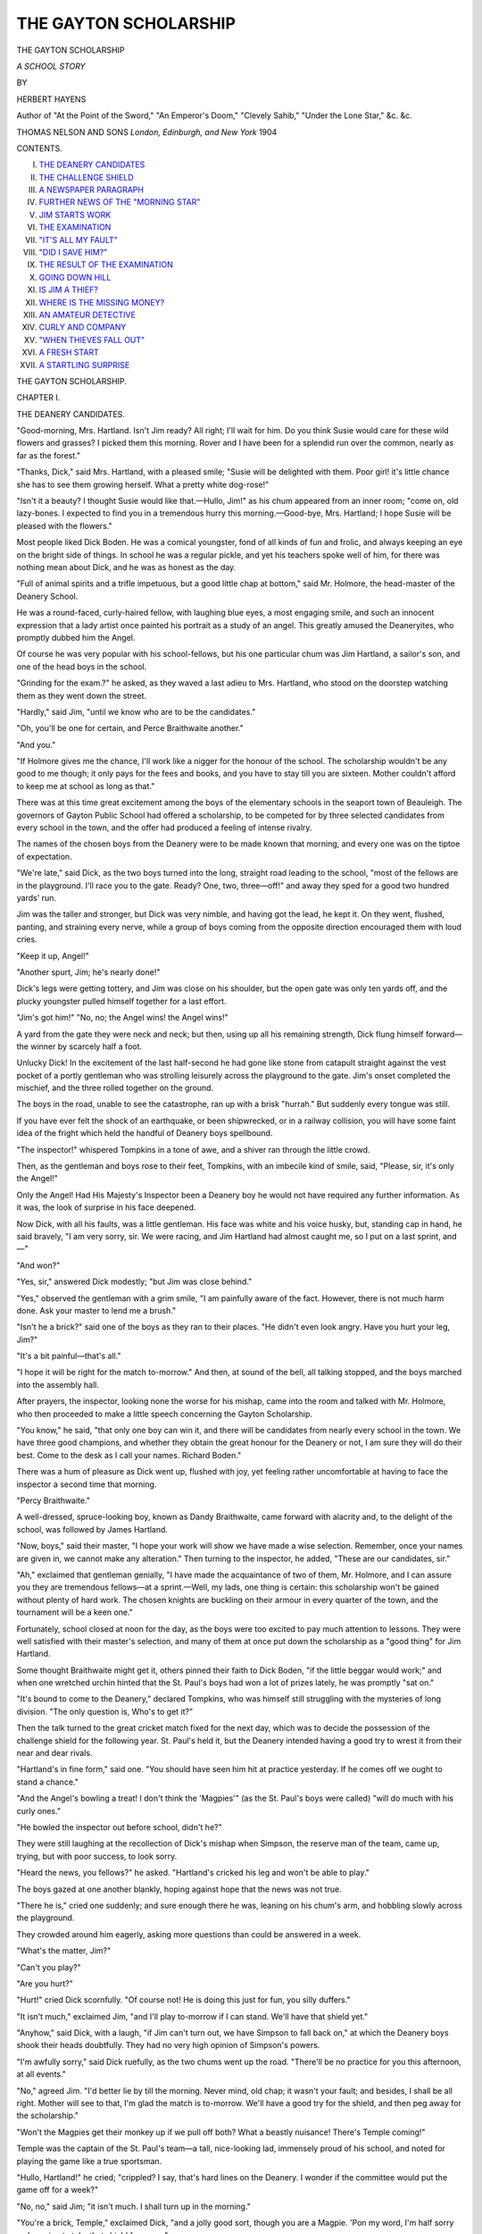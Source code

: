 .. -*- encoding: utf-8 -*-

.. meta::
   :PG.Id: 46020
   :PG.Title: The Gayton Scholarship
   :PG.Released: 2014-06-25
   :PG.Rights: Public Domain
   :PG.Producer: Al Haines
   :DC.Creator: Hebert Hayens
   :DC.Title: The Gayton Scholarship
              A School Story
   :DC.Language: en
   :DC.Created: 1904
   :coverpage: images/img-cover.jpg

======================
THE GAYTON SCHOLARSHIP
======================

.. clearpage::

.. pgheader::

.. container:: titlepage center white-space-pre-line

   .. vspace:: 4

   .. class:: x-large

      THE GAYTON
      SCHOLARSHIP

   .. class:: large

      *A SCHOOL STORY*

   .. vspace:: 2

   .. class:: medium

      BY

   .. class:: large

      HERBERT HAYENS

   .. class:: small

      Author of "At the Point of the Sword," "An Emperor's Doom,"
      "Clevely Sahib," "Under the Lone Star,"
      &c. &c.

   .. vspace:: 3

   .. class:: medium

      THOMAS NELSON AND SONS
      *London, Edinburgh, and New York*
      1904  

   .. vspace:: 4

.. class:: center large bold

   CONTENTS.

.. vspace:: 1

.. class:: noindent white-space-pre-line

I.  `THE DEANERY CANDIDATES`_
II.  `THE CHALLENGE SHIELD`_
III.  `A NEWSPAPER PARAGRAPH`_
IV.  `FURTHER NEWS OF THE "MORNING STAR"`_
V.  `JIM STARTS WORK`_
VI.  `THE EXAMINATION`_
VII.  `"IT'S ALL MY FAULT"`_
VIII.  `"DID I SAVE HIM?"`_
IX.  `THE RESULT OF THE EXAMINATION`_
X.  `GOING DOWN HILL`_
XI.  `IS JIM A THIEF?`_
XII.  `WHERE IS THE MISSING MONEY?`_
XIII.  `AN AMATEUR DETECTIVE`_
XIV.  `CURLY AND COMPANY`_
XV.  `"WHEN THIEVES FALL OUT"`_
XVI.  `A FRESH START`_
XVII.  `A STARTLING SURPRISE`_





.. vspace:: 4

.. _`THE DEANERY CANDIDATES`:

.. class:: center x-large bold

   THE GAYTON SCHOLARSHIP.

.. vspace:: 3

.. class:: center large bold

CHAPTER I.

.. class:: center medium bold

THE DEANERY CANDIDATES.

.. vspace:: 2

"Good-morning, Mrs. Hartland.  Isn't Jim
ready?  All right; I'll wait for him.  Do
you think Susie would care for these wild flowers
and grasses?  I picked them this morning.  Rover
and I have been for a splendid run over the common,
nearly as far as the forest."

"Thanks, Dick," said Mrs. Hartland, with a pleased
smile; "Susie will be delighted with them.  Poor
girl! it's little chance she has to see them growing
herself.  What a pretty white dog-rose!"

"Isn't it a beauty?  I thought Susie would like
that.—Hullo, Jim!" as his chum appeared from
an inner room; "come on, old lazy-bones.  I
expected to find you in a tremendous hurry this
morning.—Good-bye, Mrs. Hartland; I hope Susie
will be pleased with the flowers."

Most people liked Dick Boden.  He was a comical
youngster, fond of all kinds of fun and frolic, and
always keeping an eye on the bright side of things.
In school he was a regular pickle, and yet his
teachers spoke well of him, for there was nothing
mean about Dick, and he was as honest as the day.

"Full of animal spirits and a trifle impetuous,
but a good little chap at bottom," said Mr. Holmore,
the head-master of the Deanery School.

He was a round-faced, curly-haired fellow, with
laughing blue eyes, a most engaging smile, and such
an innocent expression that a lady artist once painted
his portrait as a study of an angel.  This greatly
amused the Deaneryites, who promptly dubbed him
the Angel.

Of course he was very popular with his
school-fellows, but his one particular chum was Jim
Hartland, a sailor's son, and one of the head boys
in the school.

"Grinding for the exam.?" he asked, as they waved
a last adieu to Mrs. Hartland, who stood on the
doorstep watching them as they went down the street.

"Hardly," said Jim, "until we know who are
to be the candidates."

"Oh, you'll be one for certain, and Perce Braithwaite
another."

"And you."

"If Holmore gives me the chance, I'll work like
a nigger for the honour of the school.  The scholarship
wouldn't be any good to me though; it only
pays for the fees and books, and you have to stay
till you are sixteen.  Mother couldn't afford to keep
me at school as long as that."

There was at this time great excitement among
the boys of the elementary schools in the seaport
town of Beauleigh.  The governors of Gayton Public
School had offered a scholarship, to be competed for
by three selected candidates from every school in
the town, and the offer had produced a feeling of
intense rivalry.

The names of the chosen boys from the Deanery
were to be made known that morning, and every
one was on the tiptoe of expectation.

"We're late," said Dick, as the two boys turned
into the long, straight road leading to the school,
"most of the fellows are in the playground.  I'll
race you to the gate.  Ready?  One, two, three—off!"
and away they sped for a good two hundred
yards' run.

Jim was the taller and stronger, but Dick was
very nimble, and having got the lead, he kept it.
On they went, flushed, panting, and straining every
nerve, while a group of boys coming from the
opposite direction encouraged them with loud cries.

"Keep it up, Angel!"

"Another spurt, Jim; he's nearly done!"

Dick's legs were getting tottery, and Jim was
close on his shoulder, but the open gate was only
ten yards off, and the plucky youngster pulled
himself together for a last effort.

"Jim's got him!" "No, no; the Angel wins! the
Angel wins!"

A yard from the gate they were neck and neck;
but then, using up all his remaining strength, Dick
flung himself forward—the winner by scarcely half
a foot.

Unlucky Dick!  In the excitement of the last
half-second he had gone like stone from catapult straight
against the vest pocket of a portly gentleman who
was strolling leisurely across the playground to the
gate.  Jim's onset completed the mischief, and the
three rolled together on the ground.

The boys in the road, unable to see the catastrophe,
ran up with a brisk "hurrah."  But suddenly
every tongue was still.

If you have ever felt the shock of an earthquake,
or been shipwrecked, or in a railway collision, you
will have some faint idea of the fright which held
the handful of Deanery boys spellbound.

"The inspector!" whispered Tompkins in a tone
of awe, and a shiver ran through the little crowd.

Then, as the gentleman and boys rose to their
feet, Tompkins, with an imbecile kind of smile, said,
"Please, sir, it's only the Angel!"

Only the Angel!  Had His Majesty's Inspector
been a Deanery boy he would not have required
any further information.  As it was, the look of
surprise in his face deepened.

Now Dick, with all his faults, was a little
gentleman.  His face was white and his voice husky, but,
standing cap in hand, he said bravely, "I am very
sorry, sir.  We were racing, and Jim Hartland had
almost caught me, so I put on a last sprint, and—"

"And won?"

"Yes, sir," answered Dick modestly; "but Jim
was close behind."

"Yes," observed the gentleman with a grim smile,
"I am painfully aware of the fact.  However, there
is not much harm done.  Ask your master to lend
me a brush."

"Isn't he a brick?" said one of the boys as they
ran to their places.  "He didn't even look angry.
Have you hurt your leg, Jim?"

"It's a bit painful—that's all."

"I hope it will be right for the match to-morrow."  And
then, at sound of the bell, all talking stopped,
and the boys marched into the assembly hall.

After prayers, the inspector, looking none the
worse for his mishap, came into the room and
talked with Mr. Holmore, who then proceeded to make
a little speech concerning the Gayton Scholarship.

"You know," he said, "that only one boy can
win it, and there will be candidates from nearly
every school in the town.  We have three good
champions, and whether they obtain the great
honour for the Deanery or not, I am sure they will
do their best.  Come to the desk as I call your
names.  Richard Boden."

There was a hum of pleasure as Dick went up,
flushed with joy, yet feeling rather uncomfortable
at having to face the inspector a second time that
morning.

"Percy Braithwaite."

A well-dressed, spruce-looking boy, known as
Dandy Braithwaite, came forward with alacrity
and, to the delight of the school, was followed by
James Hartland.

"Now, boys," said their master, "I hope your
work will show we have made a wise selection.
Remember, once your names are given in, we
cannot make any alteration."  Then turning to
the inspector, he added, "These are our candidates,
sir."

"Ah," exclaimed that gentleman genially, "I have
made the acquaintance of two of them, Mr. Holmore,
and I can assure you they are tremendous fellows—at
a sprint.—Well, my lads, one thing is certain: this
scholarship won't be gained without plenty of hard
work.  The chosen knights are buckling on their
armour in every quarter of the town, and the
tournament will be a keen one."

Fortunately, school closed at noon for the day, as
the boys were too excited to pay much attention to
lessons.  They were well satisfied with their master's
selection, and many of them at once put down the
scholarship as a "good thing" for Jim Hartland.

Some thought Braithwaite might get it, others
pinned their faith to Dick Boden, "if the little beggar
would work;" and when one wretched urchin hinted
that the St. Paul's boys had won a lot of prizes lately,
he was promptly "sat on."

"It's bound to come to the Deanery," declared
Tompkins, who was himself still struggling with the
mysteries of long division.  "The only question is,
Who's to get it?"

Then the talk turned to the great cricket match
fixed for the next day, which was to decide the
possession of the challenge shield for the following year.
St. Paul's held it, but the Deanery intended having a
good try to wrest it from their near and dear rivals.

"Hartland's in fine form," said one.  "You should
have seen him hit at practice yesterday.  If he comes
off we ought to stand a chance."

"And the Angel's bowling a treat!  I don't think
the 'Magpies'" (as the St. Paul's boys were called)
"will do much with his curly ones."

"He bowled the inspector out before school, didn't he?"

They were still laughing at the recollection of
Dick's mishap when Simpson, the reserve man of the
team, came up, trying, but with poor success, to look
sorry.

"Heard the news, you fellows?" he asked.  "Hartland's
cricked his leg and won't be able to play."

The boys gazed at one another blankly, hoping
against hope that the news was not true.

"There he is," cried one suddenly; and sure enough
there he was, leaning on his chum's arm, and
hobbling slowly across the playground.

They crowded around him eagerly, asking more
questions than could be answered in a week.

"What's the matter, Jim?"

"Can't you play?"

"Are you hurt?"

"Hurt!" cried Dick scornfully.  "Of course not!
He is doing this just for fun, you silly duffers."

"It isn't much," exclaimed Jim, "and I'll play
to-morrow if I can stand.  We'll have that shield yet."

"Anyhow," said Dick, with a laugh, "if Jim can't
turn out, we have Simpson to fall back on," at which
the Deanery boys shook their heads doubtfully.  They
had no very high opinion of Simpson's powers.

"I'm awfully sorry," said Dick ruefully, as the
two chums went up the road.  "There'll be no
practice for you this afternoon, at all events."

"No," agreed Jim.  "I'd better lie by till the
morning.  Never mind, old chap; it wasn't your fault;
and besides, I shall be all right.  Mother will see to
that, I'm glad the match is to-morrow.  We'll have
a good try for the shield, and then peg away for the
scholarship."

"Won't the Magpies get their monkey up if we
pull off both?  What a beastly nuisance!  There's
Temple coming!"

Temple was the captain of the St. Paul's team—a
tall, nice-looking lad, immensely proud of his school,
and noted for playing the game like a true sportsman.

"Hullo, Hartland!" he cried; "crippled?  I say,
that's hard lines on the Deanery.  I wonder if the
committee would put the game off for a week?"

"No, no," said Jim; "it isn't much.  I shall turn
up in the morning."

"You're a brick, Temple," exclaimed Dick, "and a
jolly good sort, though you are a Magpie.  'Pon my
word, I'm half sorry we're going to take that shield
from you."

"And you're a little humbug," laughed Temple,
giving him a playful dig in the ribs.—"Take care of
yourself, Jim.  I wouldn't give a toss to beat the
Deanery if you're out of the team."

"Proper sort of chap, ain't he?" said Dick, when
the Magpie passed on.  "Just fancy his proposing
that the match should be put off!  My stars, there
aren't many captains who would do that.  How's the
leg now?"

"Painful rather, but 'twill be better when I lie down."

Dick helped his chum home; and while Mrs. Hartland
doctored the bruised limb, he chatted gaily with
Susie, telling her all about the match and the
scholarship, and making merry jokes for her to laugh at.

Owing to a weak spine, Susie spent most of her
time lying on the sofa; but she was a bright,
intelligent girl, very fond of mischievous Dick, and
immensely proud of her brother.

She was very glad when her mother said Jim's
leg would soon be well, for this cricket match was to
be a great event in her life—a gleam of gold in a
gray sky.

Mrs. Hartland had hired an invalid chair, and the
two boys had promised to take her to the county
ground, where the game was to be played.

"I do hope it will be fine," she exclaimed rather
wistfully, for there were few pleasures in her life.

"It's bound to be," cried Dick, with a merry
laugh.  "The sun will come out on purpose to see
you.  Now I must be off for the practice.  Give Jim
plenty of goose-grease, Mrs. Hartland, and make him
stay in bed till the last minute.—I'll be round in
good time in the morning, Susie.—Ta, ta, Jimmy.
This will teach you not to go about knocking
inspectors over in the future."

"I like that," said Jim.  "Why, you little fraud—"

But Dick had picked up his hat, and was outside
the door before he could finish.





.. vspace:: 4

.. _`THE CHALLENGE SHIELD`:

.. class:: center large bold

   CHAPTER II.


.. class:: center medium bold

   THE CHALLENGE SHIELD.

.. vspace:: 2

Susie's eyes sparkled and her face beamed with
pleasure as she lay in the invalid-chair, with
her head propped up by soft, cozy pillows.  The boys
had found a splendid spot for the carriage, while her
mother and Mrs. Boden sat beside her.  And to make
her happiness complete, Jim had declared that his leg
was not in the least bit painful.

"Isn't it prime?" said Dick, who had come over
for a last word.  "You'd never have guessed we
could be such awful swells.  There's the mayor in
the pavilion, and no end of big-wigs with him."

"Where's Jim?"

"Oh, he's tossing with Temple, and he's lost too;
our fellows are coming out to field."

It was an ideal day for cricket.  The sun shone
brightly, but a cool breeze tempered its heat, making
it pleasant for players and spectators alike.  The
ground was packed with people, who cheered heartily
as Jim led his team into the field.

Hundreds of boys were there, some sporting the
Magpie colours, others the blue and white favours of
the Deanery, while many of the principal men in the
town had come with their wives and children to
watch the final struggle for the challenge shield.

Only one innings was to be played by each side,
and Dick started the bowling.  The opening was
sensational: his first ball scattered the batsman's
stumps, and in the same over another man was caught
and bowled.

Two wickets down and not a run scored!  The
Deanery boys were wild with delight.  They flung
their caps in the air, and began debating where it
would be best to hang the shield.

Their joy did not last long, however.  Temple had
gone in, and he was hitting the ball to all parts of
the field without giving a chance.  In vain Jim
changed his bowlers and rearranged his field.  Until
he had made 69, the doughty batsman defied every
attempt to dislodge him.  Then, getting hold of a
curly one from Dick, he sent it spinning high and
hard to the boundary.

The Magpies cheered and clapped their hands; but,
as Dick afterwards remarked, they were "a little too
previous."  Jim was fielding "in the country," and he
did not often miss a catch.  He had hard work this
time though; but he just managed it, and a welcome
roar burst from the Deanery boys as he threw the
ball into the air.

"Well caught! well caught, Hartland!" they cried,
for Temple was their most dangerous opponent, and
now that he was gone they felt on better terms with
themselves.

Still the score gradually crept up, till, by the time
the last man was out, the board showed the respectable
total of 157.

Susie had very hazy notions of cricket, and when
Dick came over she wanted to know if the Deanery
had won the shield.

"Won!" echoed Dick, opening his eyes wide.
"Why, the match isn't over.  We have to go in yet.
There's Jim just walking to the wicket.  Did you
see that lovely catch he made?  Mr. Barrow, a regular
cricketing swell—plays for the county, you know—said
it was as neat a bit of work as he'd seen on the
ground."

Susie still felt very hazy about it, but she
understood Jim had done something clever, and that was
enough to make her happy.

Meanwhile the excitement over the match grew
very keen.  The Deanery innings opened well, fifty
runs being scored for the loss of two wickets; but
after that matters went badly.

One after the other, the batsmen were caught or
bowled; and it seemed as if the captain could not get
any one to stay with him for long.

When the seventh wicket fell for exactly a hundred,
Dick began to whistle comically.

"There's only Archer to depend on now," said he,
"and it isn't often he makes more than a dozen."

"Why don't you go in?" asked Susie.

"Oh, I'm last man.  I'm no good with the bat.
They only play me for bowling.  Oh, well done,
Archer!  That was a pretty cut for two.  I hope
he'll get set."

"So do I," said the girl, though rather wondering
what to 'get set' meant; and then Dick mystified
her more than ever by remarking that if Archer got
his eye in he might be good for a score.

"It makes all the difference if a fellow has his eye
in, you know," he said; and as this appeared
reasonable, Susie agreed.

How the Deanery boys shouted when the board
showed 120!  And what a roar went up from the
Magpies as, without another run added, Archer's bails
went tumbling to the ground!

"A beastly yorker!" exclaimed Dick in a tone of
deep disgust.  "Well, I must be off.  That's Crag
going to the wicket now.  He'd make a lot of runs,
only he's so jolly nervous."

"The poor boy looks very pale," said Mrs. Hartland.

"O my aunt!" shouted Dick in an ecstasy of
delight, "he's got a two off his first ball.  Well done,
Crag!"

The strain was intense now.  The spectators
watched every ball, and there were loud cries of
"Play up, Deanery!" as the score kept creeping up.

Mr. Holmore felt as much excited as any of his
boys, and he clapped his hands when 130 appeared
on the board.

"Only twenty-eight to win," he said; "but I'm
afraid the odds are too great."

"Hartland's good for these," said Mr. Laythorne
Jim's class-master; "he is playing magnificently."

"Yes, whether we win or lose, it's a great day for
him.  Ah, I was afraid of it!  Crag's out, and we still
want twenty-five.  Who is the last in?"

"Boden!  I think we can abandon all hope of
winning the shield this year."

The Deanery boys looked glum, but the Magpies
beamed with satisfaction, for they all knew Dick.
Though a good bowler, he had batting notions of his
own which generally brought him to grief.  He
treated all balls alike, banging at each with a mighty
swipe till a crash in the timber-yard told him it was
time to retire.

"For goodness sake, be careful, Dicky," whispered
Jim, as his chum passed him; "block everything, and
keep your wicket up for once.  I'll do the hitting."

"All right," grinned Dick.  "I will, if I can remember."

There was a deep hush as he stood facing the
bowler, and the Deanery boys hardly dared to breathe,
for they knew too well that their erratic schoolfellow
had an unhappy knack of missing his first ball.  If
Dicky played up to his reputation, all hope of winning
the shield was at an end.

A profound sigh of relief broke from the friends
of the Deanery, and they looked at one another in
astonishment.  Dicky had actually blocked the ball!
The next was the last of the over, and then
Mr. Laythorne beamed as Jim stood at the wicket.

A little luck and good management enabled Jim to
take every ball in the over and to score eight; but
the Magpies, still feeling sure of winning the match,
whistled cheerfully.  Temple would have Dick out in
less than no time.

No boy needs to be reminded of the delightful
uncertainty of cricket, and here was a splendid
example.  The Angel stood as if rooted to the
ground, and never once attempted one of his mighty
but erratic swipes.  The cunning bowler tried every
variety of dodge to tempt him, but Dicky was not to
be coaxed.

The Magpies became impatient, and perhaps a little
bit anxious.  When Dick pushed the ball away a
foot or two they cheered ironically, crying, "Well
hit!" "Nearly a boundary!" etc., and advised him
in sarcastic tones to run it out.

Dick grinned.  He was enjoying himself immensely,
and had no objection to any amount of chaff.

As the game proceeded, a magnetic influence seemed
to pervade the air.  A deep hush fell over the field;
the spectators were afraid to turn their eyes from the
wicket a second.

Jim had the ball again, and was playing like a
professional.  Twelve, ten, eight to win!  A
beautiful drive all along the ground reduced the required
number to four, and the Deanery boys burst into a
roar of cheering.

Mr. Holmore's eyes brightened, and he turned with
a smile to the St. Paul's master, who stood near him.

"Well, Hudson, we shall give you a fright, at
least," he remarked.

"It looks as if we shall have to give you the
shield," replied Mr. Hudson ruefully.

Another cheer announced that two more runs had
been knocked off; and then, from the very last ball
of the over, Jim made it a tie.

The excitement was too intense for the Deanery
boys even to cheer; they held their breath and waited.

What would Dicky do?

Mr. Laythorne, who was watching through his
field-glass, sighed dolefully.

"The strain's too much for him," he said.  "He's
trembling fearfully.  He'll lose his head and throw
his wicket away."

Alas! there was a good deal of truth in the young
class-master's words.  It was not in Dick's nature to
stand for long poking quietly at the ball as he had
been doing.  His fingers tingled as they closed round
bat, and he longed to hit out at something.

Temple saw the youngster's state and took his
measures accordingly.  He placed his men with great
care for a catch, and then sent down a tempting slow.
Dick blocked it, and a second of the same sort.

Not a bit discouraged, Temple gave him a third;
and this time, as the master had prophesied, Dick
lost his head.  His friends groaned when they saw
his bat go up, and decided it would be only a
question of caught or stumped.  Dicky afterwards
confessed it should have been one or the other.

"I couldn't stand it any longer, and that's the
truth," said he.  "I forgot all about the shield, and
just went for the ball with all my might."

Jim declared his chum shut his eyes before hitting
out; but be that as it may, the ball travelled through
the air towards the boundary.  Travers, the Magpie
stationed in that part, ran along the edge of the field
in a gallant attempt to bring off a fine catch; but he
missed the ball by a hair's-breadth, and the coveted
shield passed into the possession of the Deanery for
the next twelve months.

"I congratulate you," said the master of St. Paul's,
turning to Mr. Holmore.  "It has been a splendid
fight, and you deserved to win."

The last words were almost drowned in the roar
that went up from the field.  The Deanery boys
swarmed in a mob across to the wicket.  Some
clutched Jim, others surrounded Dick, and lifting
them shoulder-high, carried them off in triumph.

Susie could not leave her chair, so her mother and
Mrs. Boden wheeled it over to the edge of the crowd
which surrounded the pavilion.  Then, to crown her
happiness, some warm-hearted boys, whispering, "That's
Hartland's crippled sister," cleared a passage, and
would not be satisfied till the chair was wheeled right
to the front where she could see and hear everything.
Susie will never forget that half-hour of her life.
The mayor made a pretty speech, and handed the
shield to Mr. Holmore amidst an outburst of cheering.
Then the Magpies stepped on to the platform
to receive the medals which were given to the players
on each side; and Jim, carried away by enthusiasm,
shouted, "Three cheers for the good old Magpies!"
which were given by every one on the ground.

Then it was the turn of the Deanery eleven, and
fresh plaudits rang out, especially when Jim went
forward.  The spectators cheered almost as loudly
for Dick; and the ladies said what a pretty,
innocent-looking boy he was, with his rosy cheeks and crisp
curls.

"Oh, it's splendid! just splendid!" Susie kept
saying.  In her eyes Jim and his curly-haired chum
were real heroes, and she was as proud as if they had
performed some glorious action.

It was over at last, and the crowd, still talking
over the various events of the day, began to disperse
slowly.  Everywhere the girl heard her brother's
name coupled with Dick's, and her face flushed with
real pleasure.  Presently she saw the head-master
shake Jim's hand and pat Dick on the back; then
the two boys left the platform and ran quickly to
her side.

"Well, the Deanery's got the shield, thanks to
Jim," cried Dick, his eyes sparkling.

"Don't you believe him, Mrs. Boden," said Jim.
"He had as much to do with our winning as any one."

"Do let me see your medals," said Susie.  "Oh,
how nice!  You will have to take care of them."

"I'm going to buy a safe and lock mine up in it,"
said Dick, laughing.—"Now, mother, you go on with
Mrs. Hartland.  Jim and I will take care of Susie.
Hasn't the fresh air done her good?  Why, her face
is as red as a rose."





.. vspace:: 4

.. _`A NEWSPAPER PARAGRAPH`:

.. class:: center large bold

   CHAPTER III.


.. class:: center medium bold

   A NEWSPAPER PARAGRAPH.

.. vspace:: 2

The members of that little party will long
remember the walk home from the county
ground.  It was an ideal summer evening.  A few
fleecy white clouds flaked the blue of the sky, and
the sun's heat was tempered by a gentle breeze
blowing up pleasantly from the south.  Birds sang in the
gardens, and the fragrant odour of flowers filled
the air.

Now and again the boys stopped the carriage, so
that Susie, looking through the gateways, might see
the flowers in all their glory of colour.  She did not
talk much; she was rather tired by the unusual
excitement, and by her long stay in the open air.

Occasionally they passed a group of the Deanery
boys, and then there were cries of "Good old
Hartland!" "Well done, Angel!" which made Susie
prouder than ever.

"I say, Dick," said one urchin, "is it true you've
been asked to play for the county?"

The Angel, who loved a joke, laughed back broadly.

"Nothing's been settled yet," said he, "but I may
give 'em a hand if they're hard pushed.  I can't
promise to play regularly, though—at least this
season."

"What a pity!" exclaimed the boy; "you would
have been such a help."

The town was beginning to fill with the usual
Saturday evening crowd when they reached the main
street, and the newsboys were lustily shouting,
"Evening paper!"

"We must have a paper," said Jim's mother.

"Better wait a bit," observed Dick, with an air of
wisdom; "the special edition will be out soon."

Just then Temple, the captain of the Magpies, came
along.  He was reading a paper, and would have
passed our friends had not Dick said, "Hullo, old
chap; anything about the match there?"

Temple glanced up hastily, and, with an odd look
at Jim, answered slowly,—

"Only the result, and there's no need to tell you
that."

"Come on, Dick," said Jim; "he's got the hump."

The Angel was turning round to join his chum
when Temple called him back softly.

"Haven't you heard the news?" he asked curiously.

"Haven't heard anything," replied Dick.  "We've
only just come from the ground.  You look as
solemn as an owl."

"I am thinking of Hartland."

"Why?  He's all right."

Unfolding the paper, Temple pointed with his
finger to the space reserved for late news.

Dick read the short paragraph, and immediately
his face became clouded.

"Oh, poor old Jim!" he exclaimed.  "And fancy,
to-day of all the days in the year."

"I'm awfully sorry too," remarked Temple.  "Better
show him the paper, so that he can tell his mother.
Lucky the information came too late to put on the
placard."

"They'll have it in big letters on the next lot,"
replied Dick, slipping the paper inside his flannels.

"Hurry him home as fast as you can," said the
other.  "Somebody may stop Mrs. Hartland and
blurt out the news.  There are plenty of fools about."

Dick was off at once, and, overtaking his friends,
rather surprised his mother by saying,—

"Step out, mother.  You forget it's past tea-time,
and Susie here is as hungry as a hunter."

Now, of course Mrs. Boden had no suspicion of the
truth, but she guessed from Dick's face that
something was wrong, and, being a wise little woman,
quickened her pace.

"Fancy Temple taking the hump like that," said
Jim as they turned into Cedar Road, where he lived.
"Shouldn't have thought he was that sort."

"Oh, it wasn't over the match.  But I'll tell you
all about it another time."  And Dick nodded at the
chair, as much as to say, "I don't want Susie to
hear."

Jim took the hint, and being rather curious, pushed
on quickly to the house.  They were all near the
little gate when his mother said,—

"How very odd!  Mrs. Hunt's blinds are all down,
and so are Mrs. Pettifer's.  There must be some one
dead.  I didn't know either of them had any one ill."

"A relative has died suddenly, perhaps," suggested
Dick's mother; while the boy, who trembled all over
thought Jim would never get the front door open.

At last it swung back, and the two boys lifted the
carriage into the passage.  Then, between them, they
carried Susie into the back room and laid her gently
on the couch.

Meanwhile Mrs. Boden had gone on home, leaving
word for Dick to follow; so, after wishing Susie
and her mother good-bye, he went out, accompanied
by Jim.

"Come outside," he whispered, "and pull the door
to.  There's bad news in the town."

"Bad news!" echoed Jim, wondering why his
chum trembled so.

"Yes, that's what upset Temple.  It's in the paper;
but there's only a line or two, and it mayn't be true."

"But what is it?" asked Jim, and, oddly enough,
his voice sank to a whisper, while his face was as
white as Dick's.

"It's about the—the *Morning Star*," gasped the boy.

Then Jim understood in a flash what had happened,
and why the neighbours had darkened their
windows.

"Give me the paper," said he, "and let me see
what it says."

The paragraph was very brief, and ran thus:—

"It is reported at Lloyd's that the barque *Morning
Star* has been lost in a storm off Cape Horn.  Some
of the crew, including the chief mate, got ashore; but
the captain, Robert Merritt, and the second mate,
John Hartland, went down with the ship.  The
*Morning Star* was owned at Cardiff, and was making
for San Francisco with a general cargo."

Jim read the paragraph over several times.  The
letters seemed blurred and running into one another;
only the words, "the second mate, John Hartland,
went down with the ship," stood out clear and
distinct, as if raised above the surrounding type.

"There may be a chance yet," suggested Dick, who
was hurt by the look of pain on his chum's face.
"It isn't certain that your father is drowned."

"No," said Jim absently; "it isn't certain."

Then he put the paper into his pocket and turned
to go in.

"Shall I tell my mother to come round?" asked Dick.

"Not to-night—thanks.  No, we shall be better
by ourselves."

Nodding to Dick, he stepped into the passage and
closed the door gently.  Then he went quietly to the
room where his mother had laid tea.  There was
nothing of value in the house, for the family had
been particularly unfortunate during the last few
years.  In spite of many obstacles Mr. Hartland had
worked his way up to the position of mate, but on
his first voyage as an officer had met with an
accident which kept him in hospital for months.  Then
he found it hard to secure another berth, and during
the time of his enforced idleness the best of his
furniture had been parted with to buy food.  Few
people knew this, however, as the Hartlands, who
were very proud, kept their troubles to themselves.

Mrs. Hartland was a notable housewife, and had
a certain amount of taste, which enabled her to make
the house look nice.  The room which Jim entered
was quite attractive.  A few nicely-framed
black-and-white pictures hung on the walls; long curtains
draped the window tastefully; the grate shone by
reason of many applications of elbow-polish;
everything was beautifully clean.  A cloth of snowy
whiteness covered the table, and the various articles
set out for use showed evidence of capable cleaning.

"Make haste, my boy!" exclaimed his mother
cheerfully; "your tea is poured out.  Dick and you
have had a long gossip."

"Jim's tired, and I don't wonder at it," remarked
Susie.

The boy sat down in his usual place and forced
himself to eat and drink.  His mother, who was
proud of the praise he had won, talked about the
match.

"There was only one thing wanted to make the
day a complete success," said she.  "When you were
on the platform with all those gentlemen I could not
help wishing that your father had been looking on."

Jim put down his cup, so that she should not see
how his hand trembled, and bit his lip to keep from
crying out.  The paper seemed to rustle in his pocket,
and he made up his mind to tell her the truth at once.

But how?  He could not say, "Father will never
know anything about it, because he is lying at the
bottom of the sea!"  Yet it must be done.  His
mother must not be left to hear the terrible news
from a stranger.

While he still hesitated, Susie, who had sharp ears,
exclaimed, "Listen, there's the paper-boy.  I can
hear him shouting, 'Latest Special!'"

"Run, Jim, quick!" cried his mother, taking a
half-penny from her pocket.  She was as excited as
Susie at the thought of seeing her boy's name in print.

Jim tried to stand, but his limbs tottered, and he
sat down again.

In an instant his mother, forgetful of the paper,
was by his side.  "You have overdone yourself, my
boy," she said.  "All that running about has been
too much for you."

"No," said the boy, and he spoke with difficulty;
"I am all right, mother!" and then, with a wild cry,
"O mother, mother, how can I tell you?  It's about
the *Morning Star*, and—and father!"

Mrs. Hartland did not cry out or make a scene;
only her lips twitched painfully, and she laid a hand
on the table to steady herself.

"Tell me the worst, Jim," she whispered bravely;
and the boy drew the paper from his pocket with
trembling fingers.

"Read it," she said simply; and he tried hard, but
his voice broke down before the end of the first
sentence.

Then she looked at it herself, but the letters
seemed only black dots which danced about and
intermingled as if trying to hide from her.

"Give it to me, mother," said Susie.

For the moment they had forgotten her, but the
sound of her voice sent a fresh arrow of pain through
the mother's heart.  But Susie was used to sorrow,
and drew strength from her very weakness.  Steadily
she read through the paragraph from beginning to
end, while her mother stood, white-faced and tearless,
drinking in every word.

"The second mate, John Hartland, went down
with the ship!"

To the woman and children in that little room the
words formed the whole paragraph.

"Went down with the ship!"  A simple phrase
enough, and not uncommon, but perhaps it is as well
that we do not always realize the misery and sorrow
lying behind it.

A deep hush fell as Susie finished reading.  The
sun had gone down, the evening shadows were
gathering fast; soon it would be time to light the
lamp, but no one moved.

A loud rat-tat at the door startled them; and Jim,
going out, found a messenger boy with a telegram.
It was from the owners of the *Morning Star*, but
contained no further information than had appeared
in the evening paper.

"It is very kind of them," said Mrs. Hartland
"but I am glad you told me first, Jim."

"We don't know yet that father is drowned!"
exclaimed Susie stoutly.  "He might have been
picked up by another ship.  I have read of such
things."

Neither Jim nor his mother answered her; the
idea was too wild to be considered seriously.

The boy did not realize all that his father's death
meant to him, for he was young, and his experience
of life had not been great.  But his mother, while
grieving bitterly for the dead man who had loved
her so devotedly, had to think of the living.

Through the long night hours, while the children
forgot their sorrow in sleep, she lay thinking,
thinking earnestly about their future.  She had planned
great things for Jim, had built splendid castles in
the air for him; and now, at a blow, they came
tumbling about her ears.

"Poor boy!" she said softly to herself; "I fear it
will change the whole of his life."





.. vspace:: 4

.. _`FURTHER NEWS OF THE "MORNING STAR"`:

.. class:: center large bold

   CHAPTER IV.


.. class:: center medium bold

   FURTHER NEWS OF THE "MORNING STAR."

.. vspace:: 2

On the following Monday morning Dick called
for his chum as usual, but Jim was in no
hurry to start.

"You go on," said he; "I'll come presently."

As a matter of fact he dreaded the meeting with
his school-fellows; it would be so different from the
scene he had pictured while walking home from the
cricket-ground.  He had looked forward to a regular
triumph, for it must be confessed that Jim was rather
vain, though he had the good sense to keep this
failing, for the most part, to himself.

"All right!" exclaimed the Angel cheerfully; but
he went only a short distance, and waited till his
chum came out.

"What a silly chap you are!" said Jim peevishly;
"now you'll be late."

"Never mind, my boy; better late than never, as
they say in the copy-books.  I said that to
Laythorne the other day, but he gave me one back.
'Better never late,' said he, as I went to my place."

Prayers were over when they reached the school,
but the master made no remark as they passed to
their places.  He had heard the sad news, and easily
understood why the boys were late.  At the interval
he asked Jim to remain, and told him how sorry he
was for his great loss.

"Thank you, sir," said Jim, resolutely keeping the
tears from his eyes.

"And, by the way, Hartland," continued the young
master kindly, "if there's anything I can do, let me
know."

Just then the Head entered the room, and he, too,
expressed his sorrow at what had happened, and Jim
appreciated the kindness of his masters.

He had dreaded going back to school, but it was
not very dreadful after all.  Most of the boys looked
at him curiously, but only one or two said anything,
and then matters resumed their usual course.

At home it was much worse, although Susie, with
strange persistence, still cherished the hope that her
father had not been drowned.

"We don't know," she argued stoutly—"no one
knows.  The papers say some of the crew got ashore."

"Don't be stupid," said her brother.  "It says
plainly enough that father went down with the ship."

"But he might have been picked up afterwards,
or got ashore somewhere else."

Even Susie's faith gave way, however, when a
fuller account of the wreck came to hand.  It was
supplied by an A.B. named Davies, who had been
picked up by the steamship *Cormorant*.

"It was on a Friday night," the newspaper report
of his narrative ran, "and we were there or
thereabout up to the latitude of Cape Horn.  I had
turned in 'all standing,' for the weather was squally,
and I didn't expect to get much of a nap.  Sure
enough I'd hardly got my eyes shut when there
came a crash, and some one sang out, 'All hands,
ahoy!'  We tumbled up the ladder in a hurry, and
I tell you there wasn't a man there who didn't think
Davy Jones was calling us.  It was a night!  The
rain was coming down full pelt, and you couldn't
keep your feet for the wind.  Spars snapped like
match-boxes, and the barque lay nearly on her
beam-ends.  It was dark as pitch just then, though it
cleared up afterwards.  We did what we could to
save the ship; but, bless you, we had no more chance
than a parcel of babies.  She was settling down like
a stone, and the old man sung out that we'd better
try the boats.  I ran to help clear the port quarter
boat, and got in, when a heavy sea broke over her,
smashing her in two.  Down I went a long way, but
at last came up to the surface again, and hammered
my right hand against something hard.  This turned
out to be a top-gallant mast, so I took a firm grip.
I couldn't see anything of the *Morning Star*, but
there seemed to be a lot of rigging about, and I
heard some men shouting in the distance.  I reckoned
afterwards it must have been the first mate and the
chaps who got away in the other boat.  I hulloed
back, but they couldn't hear, and I reckoned I was
done.  Soon after that came another shout close to
me, and I yelled back, 'Ahoy, there!  Is that you,
Mr. Hartland?'

"'Yes.  Who are you?'

"'Davies,' I sings out—'on a mast.'

"'Can you hold on?'

"'Not much longer, I'm afeared.'

"'Keep your spirits up,' says he, cheery like, and
then it was all quiet.  However, we must have
drifted pretty close together, for, directly day broke,
there he was, not twenty yards off, with a lifebuoy
round him, and clinging to a light spar.

"'How goes it now?' says he; and when I tells
him I'm nearly done, he says, 'I've a good mind to
keep you company.  I've some rope here, and a draw
or two round the body will keep you tight.'  With
that he swims over and lashes me to the mast.
Presently he says again, quiet as anything, 'Look
here, Davies; it's no go!  This won't hold us both;
I must take my chance.  Good-bye, and if you've
the luck to be picked up, just let 'em know over
in England that I stood by the ship till she went
down.'

"Them were his last words.  He let go, and the
last I saw of him he was striking out towards the
shore.  Of course he never reached it, though he
was a strong swimmer, too.  After that I lost count
of things, and don't know anything more till my
eyes opened aboard the *Cormorant*.  The lashings
saved me, or I should have gone under as sure as
fate."

The story of her husband's bravery filled
Mrs. Hartland with honest pride; but, unfortunately it
extinguished the last spark of hope that, almost
unknown, had lurked in the recesses of her mind.
However, she faced the matter bravely, and talked
over her plans with Jim.

"We shall have to leave this house," she said,
"and find a cheaper one.  Then I must get some
kind of work to do."

"What about Susie?" asked Jim.

"Ah, that's the trouble!  I can't very well go out
and leave her alone.  Perhaps I can get some plain
sewing."

"Haven't we any money at all, mother?" the boy
asked presently.

"Only what is due from your father's wages, and
that won't keep us long."

Susie had gone to bed, and there was no one in
the room but mother and son.  Mrs. Hartland sat by
the window with some needlework in her hand,
though it was too dark to sew; Jim stood by the
mantelpiece, fumbling nervously with a button on
his jacket.

Presently he said bravely, "I must leave school
and get a place somewhere.  I daresay I can earn
something, if only a little."

It cost him an effort to say this without breaking
down, for he was very ambitious, and had mapped
out a great career for himself.  In the first place he
had made up his mind to win the Gayton Scholarship,
which was to be a stepping-stone to fortune.
This was all done with now, for even in the event
of being successful he could not accept the scholarship.

Mrs. Hartland guessed a part of his thoughts, and,
calling him to her side, said,—

"We'll talk about that another time, Jim.  There's
no need to give up your school at present; I wouldn't
like you to do that.  I daresay we shall be able to
rub along somehow till the next examination."

"But there's no good in trying for the 'Gayton.'"

"Not for yourself, but it would be an honour for
your school if you won it.  You would leave a good
name behind you also."

So, after some further talk, it was decided that
Jim should stay on at school; and the next week
the family moved to a little house in a much poorer
quarter of the town.

Of course Dick went to help, and his bright smile
and cheerful humour did much to cheer them.

"Isn't it a poky place?" said Jim, pausing in the
work of putting up his sister's bedstead.

"Well, you can't call it exactly a palace," replied
Dick, "but it might be worse, you know.  O my
aunt!"  And the Angel finished with a vigorous howl.

"What's the matter?"

"I nipped my hand under that iron bar."  And he
sucked the tips of his fingers as if they were sticks
of sugar-candy.  "Just see if you can twist this nut
round; I can't move it."

The two friends worked away with a will, making
up in zeal what they lacked in experience, and very
soon had the room looking quite cozy and comfortable.
Then they went downstairs; and before night,
as Dick's mother, who had come over to help, put it,
"things were beginning to look a bit straight."

Susie, of course, could do nothing herself; but she
played the part of superintendent, and ordered the
boys about, especially Dick, who good-humouredly
obeyed all her commands.  He looked on it all as
great fun, and announced his intention of worrying
his mother until they had a move on their own
account.

Mrs. Hartland had faced her trouble bravely, but
before long Jim recognized that things were much
worse than he had guessed.  Beyond his father's
wages and the donation of a few pounds from the
"Shipwrecked Mariners' Society," they had absolutely
no money, and there seemed little prospect of his
mother being able to earn sufficient to keep them.
Already they had to deny themselves everything in
the shape of luxury, and even Susie had to go
without various little delicacies which they had been
in the habit of providing for her.

"I ought to give up school and go to work," he
said; but to this his mother was strongly opposed.

"If you leave school now you can only be an
errand boy," she said; "and without education, you
will have no chance of doing anything in the world."

Now I have no desire to put James Hartland
forward as an uncommonly good boy, because, as you
will find for yourselves, he was nothing of the sort;
but in this particular case he certainly deserved
some credit.

One evening he arrived home very late, which was
such an unusual thing that his mother wondered
what had kept him.

"Awfully sorry, mother," he cried, looking at the
clock; "but I've been up in the town on business."

"For the master?"

"No," replied the boy, with rather a forced smile;
"on my own account.  I've got a place.  Don't be
vexed.  I shan't have to leave school; it's only
mornings and evenings."

"What have you to do?"

"To take the papers to Mr. Broad's customers; and
if I help on Saturdays too, he'll give me five
shillings a week.  What do you think of that?  Isn't
it splendid?"

"But you will have no time to study for the
'Gayton.'"

"I must work harder at school, and put in an hour
extra in the morning.  I'll manage, never fear, and
the money will just pay the rent.  Wasn't it lucky I
saw the card in the window?  Of course I shan't be
able to play in the rest of the cricket matches, but
they can easily get some one to take my place."

He spoke cheerfully, but his mother knew what a
sacrifice he had made, and hoped, for his sake, that
good might come of it.

"Jim," said Susie, plucking his sleeve nervously,
"will you have to call out 'Paper!' like the boys
who come round here at night?"

"No, you little goose," he laughed—"only to leave
them at the different houses.  And now, let me finish
my tea.  I must have a good grind at geography this
evening."





.. vspace:: 4

.. _`JIM STARTS WORK`:

.. class:: center large bold

   CHAPTER V.


.. class:: center medium bold

   JIM STARTS WORK.

.. vspace:: 2

It wanted ten minutes to nine, and the Deanery
boys were pouring into the playground, ready
to assemble for morning school.  Percy Braithwaite
stood just inside the gate talking to a little group of
his chums.  He was a good-looking, fair-skinned boy,
with sharp, keen eyes.  Somehow he was not a
favourite with the majority, but as his father kept
him well supplied with pocket-money, he generally
had a certain following which petted and made much
of him.

"I had a jolly lark this morning," he was saying.
"What d'you think Jimmy Hartland's doing?  You'd
never guess!  He's selling papers.  He brought ours
round just now, and I answered the door.  You'd
have died to see him: he went as red as a turkey-cock.

"'Hullo!' said I—'a fresh paper-boy?  You're
very late.  This won't do, you know.  Tell your
master if you can't come earlier than this we shall
have to make a change.'"

"Did you really say that?" asked Simpson, who
was sucking one of Braithwaite's bull's-eyes.  "He
would be wild.  The beggar's as proud as Lucifer."

"I don't see why he shouldn't sell papers," said
Alec Macdonald.  "There's nothing to be ashamed of
in that."

"Perhaps not for fellows of his class," said Braithwaite,
with a superior air, "but fancy a paper-boy trying
for the 'Gayton'!  Why, if he got it, all the school
would cut him dead.  I call it a great piece of cheek."

"Here he comes with the Angel," whispered Simpson,
who had finished his bull's-eye, and was hoping
to get another before the bell rang.  "I say, let's
have a lark!"  And raising his voice, he cried,
"Hevenin' Noos!  Hextry Speshul!  Paper, sir?"

The others burst into a roar of laughter; and
Braithwaite, who thought it an excellent joke,
laughed the loudest of all.

The Angel, scenting mischief, laid hold of his
chum's arm, saying,—

"Don't take any notice, Jim; it's only the 'Dandy'
and his gang."

This was an unfortunate remark, as it would have
been safer just then to wave a red flag before a bull
than to mention Braithwaite's name to Jim.  He was
hot and tired and cross, angry with himself and the
world in general, and with Braithwaite in particular.
The incident of the morning had upset him, and this
mocking laughter was, as Dick afterwards said, "the
last straw that broke the camel's back."

"Want a hextry, sir?  Take the last one!"

Simpson was fairly earning another bull's-eye.

Jim's face was white with passion as he strode
over to the group, in the midst of which Braithwaite
stood laughing.  Blinded by anger, he did not stay to
ask questions, but crying, "You beastly cad!" let out
straight from the shoulder.

The Angel, though rather alarmed, could not resist
the chance of a joke.

"That's a drop of *hextry speshul* claret!" he sang
out, as the blood spurted from Braithwaite's nose.

Instantly there arose a babel of voices.

"Give him one back, Dandy!"

"Off with your coat; I'll hold it!"

"Who has a spare handkerchief?"

I trust my readers are not thirsting for a description
of a fight, because in that case they will be
disappointed.  In the midst of the hubbub the bell
sounded, and the boys went to their places, Simpson
leading his friend along, and making a great show of
the blood-stained handkerchief.

The injured boy, who was in the same class as Jim
and Dick, at once attracted the attention of
Mr. Laythorne, who asked what had happened.

"If you please, sir," said Braithwaite, "I was
standing just inside the gate when Hartland came
along and hit me on the nose."

"Is this correct, Hartland?"

"He called me names, so I hit him, sir," answered
Jim sulkily.  "And I'll hit him again, too, if he
cheeks me."

"I am sorry to hear you talk in that way," said
the young master calmly.  "Go to your place now,
and stay behind during the interval.—Boden, take
that boy to the lavatory."

"Yes, sir," responded the Angel cheerfully, taking
Braithwaite, not too tenderly, by the arm.

Everything went wrong that morning with Jim.
He made the most stupid mistakes in class, and
behaved so badly that Mr. Laythorne felt sorely
tempted to send him to the head-master.  He was
kept in during the interval, and again at noon, and
accordingly looked on himself as a martyr.  When
he at last got out, the playground was empty except
for Dick, who would never have dreamed of going
without his chum.

"Get your face straight, old man," cried he; "it's
as long as a fiddle.  I wish I had a looking-glass, so
that you could see yourself.  Think of the milkmen
down your way!  You'll turn all their milk sour!"

Jim stalked across the playground without deigning
to reply.

"Whew!" whistled the Angel; "you ought to be
marked *dangerous*, like a magazine.  No wonder
Laythorne was afraid to keep you inside any longer.
But I say, Jim, that was a lovely tap you gave
Braithwaite.  He asked me if I thought his nose
was broken."

"I'll break his head next time!" said Jim savagely.

The Angel clapped him on the back.

"There's nothing like making a good job of a
thing while you're at it," he said.  "Going up the
lane?  All right.  I'll call for you after dinner.
And take that frown off your face, or you'll frighten
Susie into a fit."

Mrs. Hartland saw there was something the matter
with the boy, but happily she did not worry him
about it, and by the time Dick called he was almost
himself again.

"Oh, I forgot to tell you, mother," he said as he
was going out, "you needn't wait tea for me.  I'm
going to have mine at the shop.  It will save time,
Mr. Broad says."

"Have you to work all the evening, Jim?" asked
Dick as they went down the street.

"No, I shall be home by eight."

"That doesn't leave you much time."

"Oh, I shall manage.  Laythorne is taking all the
subjects at school, and I can get in at least two hours
extra every day."

As it happened, Jim found in a short time that he
was reckoning without his book.

At the close of afternoon school Jim stepped up
to the master's desk.

"Do you wish to speak to me?" asked Mr. Laythorne,
looking rather surprised.

"Yes, sir," replied Jim bravely.  "I want to beg
your pardon for my rudeness this morning.  Things
seemed to go quite wrong somehow, and I was in
a bad temper."

"It's very manly to come forward of your own
account like this," said Mr. Laythorne pleasantly,
"and it does you credit.  But you must learn to
govern your temper, Hartland, or it will bring you
into mischief.  How are you getting on for the
'Gayton'?  Don't forget that if I can help you in
any way I shall be pleased to do so."

"Thank you, sir," replied Jim brightly.  "I am
hoping to make a good fight for it."

He left the room in good spirits, stopped a minute
or two in the playground to chat with Dick, and then
ran off to town.

"'Twill be a scramble," he thought to himself,
"but I'll pull through.  I can put in from half-past
eight till ten at night, and from five till half-past six
in the morning, besides an hour at dinner-time.  That
ought to be enough, and five shillings a week will be
very useful to mother."

"Pretty punctual, my boy," said the stationer as
Jim entered the shop.  "I like to see that.  Your
tea's ready in the kitchen.  When you've finished
I've something here for you to do."

"Yes, sir," said Jim.

Eager to do his best, and being a smart, intelligent
boy, he created a favourable impression at once.
Mr. Broad was delighted with him; and that night
after closing time, he told his wife that the new boy
was a treasure.

"You had better wait a bit before you judge," she
replied.  "Don't forget that new brooms sweep clean."

Mr. Broad laughed, admitted there was a great
deal of truth in the proverb, but all the same
maintained his opinion.

Meanwhile Jim had gone home, eaten his supper,
and settled down to work.  To win this Gayton
Scholarship was his one idea, and if he failed it
would not be for want of trying.  He had heard of
the sneer about a paper-boy going in for the "Gayton,"
and it nettled him.

"I'll beat Perce Braithwaite, anyhow!" he said
to himself.

This was the spur that goaded him on, and all
that week he devoted every minute of his spare time
to study.

"Don't bury yourself too deep," advised the Angel,
who, on the Friday evening, walked a part of the
way with him, "or we mayn't be able to dig you up
again."

"Oh, I'm all right," laughed Jim.  "I shall cut
you out, Dicky, my boy.  I've made a big move this
week."

"Glad to hear it," said the Angel cheerfully.  "It's
the history that bothers me most.  I get mixed with
the dates and things.  I don't think history ought
to count: it's mostly rubbish, anyway.  Who wants
to know about the old kings, and when they lived, and
when they died, and who their grandfathers were?"

"Or the Provisions of Oxford," added Jim slyly;
at which his churn roared with laughter, though the
joke was against himself.

Not long before, Mr. Laythorne had asked his class
to name the "Provisions of Oxford," whereupon the
Angel, though rather astonished at such a simple
question, replied blandly, "The chief provisions of
Oxford, like those of other English towns, are bread,
meat, all kinds of vegetables, poultry, fish—"  And
he only pulled up when the suppressed titter of his
classmates broke into uncontrollable laughter.

"Laythorne told the Head of that," said Dick,
when he had recovered his breath, "and it went the
round of the masters.  They chaffed me about it at
the cricket match; but I don't call it a fair question.
I hope I shan't come a cropper like that at the
'Gayton.'  Well, I'm off.  See you Sunday."  And
leaving his chum at the shop door, he went away
whistling.

That night when Jim was leaving, Mr. Broad said,
"I shall want you to do a double round in the
morning, and to stay till ten o'clock in the evening."

"Yes, sir," said the boy, though he was sorry at
having to lose his own time.

"But you won't be wanted in the middle of the
day," continued his master.  "As soon as you have
finished in the morning you can go till tea-time."

"Oh," said Jim, brightening, "that will be capital,"
and at once resolved to use the extra time for study.
He felt very tired on the Saturday night, but his
heart was light and his face smiling when he got
home.  As a great treat Susie had been allowed to
stay up, and Mrs. Hartland had prepared a tasty if
cheap supper.

"This is prime!" exclaimed Jim, sniffing at the
savoury odour, "and I'm as hungry as a hunter.
But, first of all, you had better take my wages,
mother."  And he put down a tiny pile of silver on
the table with the air of a millionaire.

"There's too much here by sixpence," said
Mrs. Hartland, counting the coins.  "Your master has
made a mistake."

"It's all right, mother," replied Jim proudly; "he
gave me an extra sixpence for doing my work so well."

"O Jim!" cried Susie, "isn't it splendid?  Fancy
earning all that money!"

"It will come in handy," said he, "and in a few
months I shall be able to earn more.  But while
we're chattering the supper's getting cold.  Sit down
mother.  You look tired to death."

"Mother's been sewing all day, and the fine work
hurts her eyes," observed Susie.

"I'm not as young as I was," remarked their
mother, trying to laugh, "and my eyes feel the strain
more."

"When I'm a bit older you won't need to work
at all," said Jim, who meant what he said.  "I'll
earn enough for us all."

They lingered a long while over the simple meal,
and then Jim helped his mother to carry Susie to her
bedroom.

"I shan't call you early in the morning," said
Mrs. Hartland, as Jim kissed her good-night; "I
think you've earned a rest."

"I wish that horrid exam. was over!" cried Susie;
"then you'd have more time to yourself."





.. vspace:: 4

.. _`THE EXAMINATION`:

.. class:: center large bold

   CHAPTER VI.


.. class:: center medium bold

   THE EXAMINATION.

.. vspace:: 2

It really seemed as if fate was dead against Jim
Hartland's winning the Gayton Scholarship
For some time his mother, though saying nothing
to the children, had not felt well.  The shock of her
husband's death, and the consequent change in
circumstances, had done much to depress her, and the
hard struggle to earn a scanty living had made her
worse.  She had done her best to keep up as long
as possible; but on the Monday morning she was
too ill even to get Jim's breakfast.

"Never mind, mother," said he cheerfully; "you
stay in bed.  I'll see to things.  The lessons must
go for a bit."

Being a handy sort of fellow, he made breakfast,
carried some up to his mother and Susie, straightened
things a bit downstairs, and then ran off to his work.

There still remained three weeks till the day of
the examination; but, unfortunately for Jim, his
mother's illness lasted two-thirds of that time.
Mrs. Boden went in as often as she could, and a kindly
neighbour did several odd jobs; but there were so
many things to be done that Jim found all his time
occupied.

"I should chuck the 'Gayton' if I were you," said
the Angel one morning.  "It will be no good to you
if you win it, and with all these upsets you can't
expect to be at your best."

"The fellows would think I was afraid of being
beaten."

"What's the odds?  Who cares what they think?
There's no sense in working yourself half to death
for nothing."

"Not a bit; but I'm going in all the same."

"Well, you are a stubborn beggar, and no mistake,"
said his chum, who usually spoke his mind.

The examination was to be held in one of the rooms
at the Gayton School, and on the Monday morning
the candidates assembled in the big playground.

Jim, who had been granted leave for the day by
Mr. Broad, went down with Dick and Tom Moon, who
was one of the Magpies.  He was feeling wretchedly
ill; his head ached, and his brains were all at sixes
and sevens.  He had worked like a horse all the
week to make up for lost time, and was paying the
penalty.  He had lost all sense of proportion, and it
seemed to him that life would be worth nothing if he
failed to win this scholarship.

"Hullo!" cried Dick suddenly; "there's Dandy
Braithwaite!—Morning, Dandy!  Why, you look as
pleased as if you'd won the scholarship already!"

"I'm going to have a good shot at it, anyhow."

"Bravo, my boy!—Hullo, Temple!  You here?"

"Why not?" asked Temple in surprise.

"I thought you'd more sense, 'pon my word!
Now what is the use of you fellows wasting your
time when there are three of the Deaneryites in the
running?"

The boys who knew the Angel's little ways greeted
his remark with good-humoured laughter; the others
thought he was a conceited donkey, and some said
as much.

"Much plague in India just now, Dicky?" asked
Temple mischievously.

"Wait till I've seen the geography questions."

"What's the joke?" asked Tom Moon.

"Haven't you heard of the Angel's little dodge?
Why, they fairly screamed over it at the Deanery."

"Look here, Moon," said Dick, without a twinkle
in his big blue eyes; "it was a beastly shame, and
they treated me most unfairly.  We had to write an
account of a trip up the Ganges and a visit to Benares.
Well, you know there was a horrible plague at Benares
just then, and I couldn't afford to risk my valuable
life in the town, so I skipped it, stating my reasons.
And what do you think they said?"

"Can't guess."

"Why, that 'twas a fake, because I didn't know
anything about the blessed old town."  And he looked
so solemn that Moon was half inclined to think he
had been badly treated.

"Did you really put that down?" asked one of
the boys in the group.

"Of course I did!" answered Dicky, in a tone of
surprise.  "They couldn't expect me to go to a
plague-spot like that!"

"Didn't I hear some yarn, too, about a dead
passenger?" asked Temple.

"Very likely," said the Angel calmly; "that was
another misfortune.  You see, we had to describe
a voyage from London to Odessa, and a very nice
little trip, too.  Well, my passenger started in a
yacht, and had a jolly good time, jotting down his
descriptions every night.  At last he got into the
Adriatic, and the poor fellow fell overboard.  The
skipper fished him out, but he was quite dead; and
so, of course, the trip ended.  Now, what do you
think the inspector had the conscience to ask me?
'Boden,' said he, 'couldn't you remember any more
of the coast-line?'  Just as if I'd play a trick like
that!"

"Don't cry, Dicky!" observed Temple.  "The
inspector didn't know you as well as we do, or there
would have been no need to ask such a question"—an
oracular speech with rather a doubtful meaning.

Jim did not join in the chaff—in fact, he scarcely
heard it.  His whole mind was absorbed in the
forthcoming examination, and he waited impatiently
for the door to be opened.  When Temple and several
of the others spoke to him he answered briefly, and
then relapsed into silence.

"What's the matter with him, Dicky?" whispered
the popular captain of the Magpies, as they entered
the building.

"Too much work.  He's been overdoing it, and
I shouldn't wonder if he breaks down.  He's slaved
like a nigger since the news of his father's loss
came."

"Poor old chap!" said Temple.  "It was hard
lines, and no mistake."

The boys passed along a broad corridor, mounted
a staircase, and entered a large room.  Above the
door was a card bearing the words, "Candidates for
the Gayton Scholarship."

"Move quietly, please," said a spectacled gentleman
standing at a desk.  "Each boy will find his name on
the desk at which he is to sit."

They were arranged in alphabetic order, and Dick
found himself just behind Braithwaite.  Jim was in
the middle of the room, and Temple at the end.  In
a short time they were all seated, and the examiner
read the rules and regulations.  Then his colleague
went round with the questions to be answered during
the morning, and presently the only sound to be
heard was the scratching of busy pens.

After a rapid glance at the paper, Dick settled to
work with a pleasant smile; the questions were just
to his liking, and he felt sure of doing well in the
morning at least.  Braithwaite, too, seemed satisfied,
while Temple used his pen as if he were master of
the situation.

The one boy in the room who appeared ill at ease
was Jim Hartland.  His face was hot and flushed;
there were drumming noises in his ears; letters and
figures, all jumbled together, danced wildly before his
eyes.  At the end of the first half-hour his paper was
still blank.  Long afterwards, in talking about the
examination, he told me that, but for the examiner,
he does not think he should have written a single word.

That gentleman, seeing something was amiss, went
over, and laying one hand on the boy's shoulder,
said kindly, "Are you ill, my lad?"

The sympathetic tone seemed to break the spell,
and looking up, Jim answered, "My head aches a bit,
sir, but it's getting better now.  I think I can make
a start."

"That's right, my boy.  Time's flying; but you
must do your best."

"Yes, sir," said Jim gratefully, and by a great
effort he managed to concentrate his attention on
the questions.  Once started, he worked feverishly to
make up for the lost half-hour; but at one o'clock he
had to hand in his papers without having gone over
them a second time.

Fortunately the interval was too short for comparing
notes.  There was scarcely time for more than
a rush home, a hurried meal, and a run back to be
ready for the opening of the doors.

At the gate Jim overtook Braithwaite, who, much
to his surprise, said in quite a friendly way, "Done
pretty well, Hartland?"

"Pretty well, thanks; how did you get on?"

"Prime!  The questions were just made for me."

Just then the Angel came along.

"I say, Dandy," he cried, "how came you to be
doing Euclid this morning?"

"Euclid?  I wasn't!"

"What were you drawing, then?"

"Why, a map of the United States!"

"Oh!"  The blue eyes opened wide with assumed
wonder.  "I thought 'twas a figure in Euclid."

"Don't be such a fool!" said Braithwaite testily,
while the others laughed.

"Wasn't the arithmetic beastly stiff?" grumbled
Tom Moon.  "Did anybody do that thing about the
two trains passing each other?"

"Oh, that was easy enough!" laughed Temple.
"It worked out to thirty-seven seconds and a half."

"I got that," said Braithwaite.

"So did I," cried Dick, throwing up his hat.
"Well done, Boden, my boy; you'll pull this
scholarship off yet!"

Jim said nothing, but his skin burned like fire as
he remembered that his answer was more than an
hour and twenty minutes.

Just then the doors were opened and the boys
trooped into their places.  While waiting for the papers
to be given out he recalled the sum in question,
and soon found what a ridiculous mess he had made
of it.

"It's no use," he thought to himself bitterly; "as
likely as not I've made as big a hash of the rest."

Once he thought of pleading illness and giving up
the struggle.  The excuse would not have been
without a backing of truth; but, after all, Jim was no
coward, and he thrust the idea aside.

"No," muttered he, "I'll see the thing through."

The first subject in the afternoon was history, for
which he had always a liking; and when the paper
was finished he felt that he had at last done himself
justice.  Encouraged by this success, he worked away
at the others, feeling more and more cheerful at the
end of each subject.

"Well," said the examiner, when he came to collect
the papers, "are you satisfied?"

"With this afternoon's work, sir," said Jim; "but
I'm afraid I lost my chance this morning."

"Oh, you mustn't worry about that.  'Never
despair!'—that's the motto, you know!"  And the
gentleman gave him a good-natured smile as he passed
to the next desk.

Outside, the boys clustered together, comparing
notes and talking over their doings.  Some smiled
complacently, others looked rather miserable as they
discovered their mistakes.

"The algebra paper was a teaser," remarked
Temple, "and as for the last equation, I couldn't do
it at all.'

"I don't believe it comes out," said Braithwaite,
while Dick admitted with a grin that he had left it
untouched.

"Did you have a shot at it, Hartland?" asked Temple.

"Yes," said Jim; "it seemed easy enough, unless
I misunderstood it."  And with paper and pencil he
proceeded to work it out.

"O my aunt!" cried Dick, who was very fond of
bringing that worthy person into his conversation
"I believe you've got it, Jimmy!"

"Yes," said Temple, "it certainly looks right.  That
will give you a lift, Hartland; it counts twenty
marks."

"Well," replied Jim, thinking of the morning's
work, "I shall need them all."

Presently the groups began to break up, and the
boys to disperse.  Jim still seemed very gloomy, and
even his lively little chum found it difficult to bring
a smile to his face.

"You haven't to go to the shop, have you?" he asked.

"Not to-night."

"That's jolly; we'll have a good game down at the
Old Fort.  It's ages since you were down, and the
fellows will be glad to see you.  Say you'll come,
just to please me."

After a good deal of hesitation Jim promised, and
the Angel went off whistling merrily.  He little
guessed what a terrible tragedy he was thus, in an
indirect way, helping to bring about.





.. vspace:: 4

.. _`"IT'S ALL MY FAULT"`:

.. class:: center large bold

   CHAPTER VII.


.. class:: center medium bold

   "IT'S ALL MY FAULT"

.. vspace:: 2

The port of Beauleigh has a fine harbour and
splendid docks generally crowded with shipping.
To the west of the harbour lies a sandy bay, while
still farther west the coast becomes rugged and
dangerous.  When the tide is out, the rocks form a
favourite playground for the boys of the neighbourhood,
as also, at the time of our story, did the Old
Fort.  This is a ruined tower standing well out in
the bay, and approached at low water by a stone
bridge built up from the bottom of the sea.  The
width of this bridge is about sufficient to allow of two
persons walking abreast, and here and there pieces
have been knocked off by the action of the waves.
At high tide it is covered to a height of several feet.
The tower itself is so old that its origin was a
matter for dispute among many learned men.  Some
said it had been built as a lighthouse; others that it
was a real fort; while a third party declared that its
original purpose was to serve as a prison for the
king's enemies.  The Beauleigh boys, without deciding
on these abstruse matters, unanimously voted that
it was a jolly place for a good game.

Not having any business there, they found it the
more attractive, especially as there was a real element
of danger in playing there at dusk.  The notice-board
marked "Dangerous" and the warning to trespassers
added spice to their enjoyment.  Now and again it
was proposed by the townspeople to demolish the
tower, as it no longer served any useful purpose; but
somehow nothing was done.

Despite the danger, accidents rarely happened; the
last one, in fact, was beyond the memory of even the
oldest inhabitant.

Before joining the ranks of the workers Jim had
played many a game both on the rocks and at the
Fort, and his companions were glad to have him back.

"Here's Jim Hartland coming down with the
Angel!" cried one.

Mrs. Hartland, thinking a good game would "blow
the cobwebs," had urged him to go with Dick.
He had been gloomy enough on the way down, but
he brightened up at the boys' welcome, and threw
himself heartily into the games.  Whether he had
done well or badly, the examination was over, and he
might as well enjoy his brief holiday.

First they had their favourite military game.  For
this they divided into two parties—one, under Dick,
defending the Fort; the second, led by Jim, trying to
force an entrance.  The besieged warriors performed
prodigies of valour; but the enemy were too strong,
and after a desperate fight succeeded in storming the
outworks and putting the garrison to the sword.
Then the Angel, scorning to surrender, seized his
battered flag, and with a shout of defiance, leaped
from the battlements, taking particular care, however,
to come down where the sand was nice and soft.

After this some one proposed a game of "I spy!"
among the rocks, to which the others readily agreed.

As they were scampering along Dick cried out,
"Hullo! there's Braithwaite!—Come on, Dandy, and
have a game!  'Twill do you good after all that dry
stuff at Gayton to-day!"

"All right," replied Braithwaite, who did not often
join in these rough sports; "where are you going?"

"Up to the rocks.  Come along; we'll give the rest
a breather!"  And off he went, light of foot and heart
and, I am afraid, somewhat light of head.  Indeed it
was partly owing to one of his mischievous pranks
that the incident which I am about to relate occurred.

After playing a considerable time on the rocks, they
went back across the bay.  It was getting dusk now,
and the tide, though still some distance out, was
flowing shoreward.  Some of the boys, wishing their
companions good-night, started for home; five or six
gathered at the stone bridge for a chat.

Then it was that Dick Boden made his unfortunate
proposal.

"I've thought of a ripping game," said he.  "See
this knife?  I'll hide it somewhere in the Old Fort,
and you can try to find it."

"It will soon be dark," objected Braithwaite.

"Not too dark to see the knife, for a bit."

"The tide's coming in too, and you know how fast
it comes in just here."

"Oh, go on, Dick!" cried Jim scornfully; "don't
take any notice of him: he's always showing the
white feather!"

Braithwaite flushed.  "You think you're very
brave, Jim Hartland," he said, "but you're no braver
than any one else.  I'm not afraid of going to the
Fort."

"Oh, not a bit!" sneered Jim; "you'd walk across
to France if the sea was all dry land.  Make haste,
Dick; we'll come on slowly.  Call out when you're
ready."

Dick, who was now half-way across, soon disappeared
in the ruin, and presently they heard him
shouting, "Come on!"

Perhaps the catastrophe might not have occurred
even then; but, unfortunately, Jim, who was eager to
be first, put out his hand to push Braithwaite aside;
whereupon the latter, evidently thinking this a
challenge, ran forward.  Jim followed with young Moon,
and two others brought up the rear.

"Bravo, Dandy!" cried Dick, who was waiting for
them.  "Now then, spread yourselves out, my
amateur detectives, and search for the lost property.
Well done, Dandy; you're hot on the scent.  O
Tommy Moon, O Tommy Moon, I'm sure you'll find
it very soon."

Whether Braithwaite remembered the danger I
cannot tell, but the others forgot everything in
hunting for the knife and listening to Dick's nonsense.
Laughing and joking, he led them on, keeping their
noses to the grindstone, as it were, though without
result.

"I don't believe he's hidden it at all!" grumbled
Tom Moon at last, stretching his cramped legs.

"You young fraud!" cried Jim suddenly; "I
believe the knife's in your pocket."

"I told you 'twas a ripping game!" chuckled the
Angel, preparing to run.  "Whoop!"  And he was
off like a shot.

"After him!" cried Jim.  Then from those
nearest the bridge came a shout of "Make haste!
Quick! quick!  The water's in!"

A sudden gust of wind blew Jim's cap into the dry
well of the Fort, and a considerable time passed before
he could scramble out; then, for a moment, he stood
helpless and amazed.

The sky was dark and overcast with black clouds
scudding in from the sea; the tide had half filled the
bay; the waves were washing the bridge and increasing
in violence every second.  Dick and the others
were racing along the slippery path, and had by this
time almost gained safety.

"Thank goodness they're safe!" said he.  "Shall I
risk it?  I think not.  I'll climb to the top of the
tower till the tide goes down, or perhaps a boatman
will take me off."

He was turning to go back when a yell from the
shore attracted his attention, and looking along the
bridge again, he exclaimed, "Good gracious! what's
that fool of a Braithwaite doing?  He'll be washed
off for certain.—Hi, Braithwaite, Braithwaite! come
back!  D'you hear?  Come back!  You'll be all right
here in the Fort."

The boy in the middle of the pathway moved
neither backward nor forward.  It was poor
Braithwaite, who, though far from being a coward, was
overwhelmed by the startling suddenness of the
danger.  He could not swim, and the possibility
of being drowned unnerved him.  Instead of following
the others, he had stopped short on the bridge,
too dazed to move, though the peril increased every
moment.

Even now, with care and a little luck, he might
have got safely through, but he did not try.  In
vain the boys on shore shouted; in vain Jim yelled
from the fort; he seemed not to hear.

"He'll be drowned," groaned Jim—"he's bound to
be.  And," with a sudden rush of memory, "it's all
my fault.  If I hadn't chaffed him, he would have
been at home now."

Raising his voice, he once more shouted, "Braithwaite,
Braithwaite, come back; it's quite safe here!"
But it appeared as if the unhappy boy had lost all
power to move.

It was not only useless, it might be fatal, to wait
longer.  Taking out his pocket-knife, Jim cut the
laces of his boots, slipped them off, and put them
in a safe place.  Then he laid his coat and waistcoat
by them, muttering, "Better go light, in case
of accident."

"Keep your footing, Braithwaite!" he yelled;
"I'm coming."

Full of their play, the boys had not noticed the
signs of the coming storm.  It was sweeping in now.
The sky had darkened.  Across the bay the great
white sea-horses were leaping madly at the jagged
rocks.  The boys on shore had disappeared, but Jim
knew the Angel would not desert him.

Cautiously but swiftly he trod the path, over which
the waves were breaking with increased violence,
leaping and dancing as if in glee.  Suddenly a clap
of thunder pealed right overhead, and for an
instant the town was lit up by a vivid illumination.
Jim staggered on, barely able to keep his footing
now, for the wash of the waves reached his waist,
and the path was deeply submerged.  He began
to fear that, encumbered by Braithwaite, he would
never reach either shore or fort, but he did not quite
despair.

"Keep a firm hold, Braithwaite," he cried; "I'm
coming!"

From first to last the incident lasted but a short
time, though to Jim it seemed a century.  He thought
or his mother, scarcely recovered from her illness, and
of his helpless sister; but most of all he thought that,
but for his folly, poor Braithwaite would not now be
in danger.  Again and again he said to himself, "It's
all my fault."

Once more he shouted, "Keep up, Dandy!" but in
reply there came a piercing cry—a cry so full of agony
that Jim has never forgotten and is never likely to
forget it.  That which he dreaded from the first had
happened.  Unable to preserve his footing any longer,
Braithwaite had been swept into the water.

Heedless of his own danger, Jim pushed on rapidly,
when another scream reached him, and through the
gathering dusk he caught sight for a moment of the
boy's head above the waves.  He was taking a terrible
risk, but he could not see him drown; so with a cheery
shout he sprang into the sea, and with swift, powerful
strokes swam to the aid of his drowning companion.

"Don't struggle, Dandy, and don't catch hold of
me," he cried; but the advice was futile.  Braithwaite
was sinking a second time, and not realizing
what he was doing, he clutched his rescuer tightly
around the throat.

Jim fought desperately to release himself, and at
length succeeded in unlocking the clinging arms.
Then, dragging the almost lifeless boy, he rose to
the surface, but not before swallowing a large
quantity of salt water.

By this time Braithwaite's struggles had ceased,
and supporting him with one hand, Jim turned over
on his back.  Twice he called loudly for help, but
no voice replied; on shouting a third time he fancied
he heard an encouraging shout in reply.

Alone he would have felt little alarm, but this
dead weight tired him.  He made scanty progress,
and before long felt that he must go down.  Still,
he never once thought of deserting Dandy; he would
save him, or perish in the attempt.

The waves were rolling fiercely, his breast was
sore as if beaten with heavy hammers, he gasped
for breath, and the salt water poured into his open
mouth.

"Help!" he cried, "help!"  And surely that was
Dicky's voice he heard in answer.

He strained his ears to listen, and the sound came
again.  He recognized the words now—"Jim!  Jim! where
are you?"—and put all his remaining strength
into one last cry of despair.

Help must come quickly, or it would be too late.
His strength was failing, his mind wandering.

"It's all my fault, Dandy," he murmured, "but
I'll do my best.  I'll stick to you.  Look at the
star!  It's getting bigger and brighter.  It's
coming this way.  Look! it's dancing up and
down!"  And he broke into loud laughter.

He had ceased swimming now, and was merely
keeping himself and his silent companion afloat,
almost without knowing that he did so.





.. vspace:: 4

.. _`"DID I SAVE HIM?"`:

.. class:: center large bold

   CHAPTER VIII.


.. class:: center medium bold

   "DID I SAVE HIM?"

.. vspace:: 2

When Dick Boden ran from the Fort and
raised the alarm, he waited till his companions
made their appearance; then, expecting they
would all follow, he dashed off across the stone bridge.
In his opinion, as he afterwards said, the worst that
could happen for any one was a few hours'
imprisonment in the old tower.

No one looked behind till reaching the shore, and
then Tom Moon noticed that Braithwaite had stopped.

"Unless he hurries up, he'll get a jolly good
wetting," said Dick, and they all began to shout.

"What a muff the fellow is!" said Moon.  "Why
doesn't he come?  There's Jimmy Hartland just come
out; he'll bustle him along."

"Dick," suddenly said one of the other boys in a
grave tone, "he'll be drowned, I'm sure."  His name
was Spencer, and his father being a fisherman, he
was well acquainted with the bay.

"Look!" he continued; "just look how high the
water is getting!  Jim will have to stay in the Fort."

As soon as Dick grasped the danger he sent a boy
for help, and with Moon and Spencer ran down the
beach.

"Here you are!" he cried, stopping at the boat
nearest the incoming tide.  "Unfasten her, Spencer.—Light
the lantern, Tommy; here's a match.  Are the
oars there?  Right you are!—Now—one, two, three,
and all together, boys.  Push her along!  Now she's
riding!  In with you!—Give me an oar, Spencer.—You
steer, Tommy—straight for Braithwaite."

"No, no," said Spencer hastily; "steer for that
rock with the whitewashed top; then swing her
round, and we'll pick him up coming back.  We
should never reach there in a straight course."

"All right!" exclaimed Dick cheerfully; "you
boss the show.  I don't mind as long as he's saved."

The boys bent their backs with a will: but the
boat was heavy, the tide strong, and, as the Angel
admitted, the rowing was hardly up to regatta mark.
Still they were making progress when Moon called
out, "There's Hartland going for him!—Well done,
Jim!—Pull, you fellows!"

They tugged away desperately, but suddenly a
piercing shriek startled them, and they knew that
Braithwaite was fighting for life in the water.

Dick groaned, and pulled till it seemed as if his
arms must come out.

"They'll both be lost!" he cried, knowing well
that Jim would not hesitate a second in jumping
to the rescue.

"There are some men on the shore," said Spencer;
"they're getting out another boat."

"Too late!" muttered Dick gloomily.  "Listen!
There's Jim calling for help.  Shout back.  Now
again, and all together."

The sweat poured down their faces, their muscles
ached terribly, their throats were dry and parched,
but they pulled on without a second's pause.

Again the cry for help rang out, this time much
nearer, and soon they discerned a dark object in the
water.

"Keep her steady!" roared Spencer.  "Grab the
other fellow, Dick!"  And he himself caught Jim,
and pulled him up so that he partly rested on the
gunwale.

The whole manoeuvre was full of danger, but they
were taking risks that night.  By degrees, Spencer,
who was fortunately strong as a horse, managed to
pull Jim into the boat, and then helped to drag in
Braithwaite, who displayed no sign of life.

"Let's put our coats over them, and that dry sail
in the corner," said Dick.  "Now, a pull for the
shore.  Keep her head straight, Tommy!"

News of the desperate situation of the boys had
spread rapidly.  Numbers of people had assembled on
the shore, and cheer after cheer greeted the plucky
rescuers as they beached and made fast the boat.

Two or three doctors were among the spectators.
Some thoughtful soul had hastily made and sent
down a can of hot coffee, while a man from the York
Hotel arrived soon afterwards with warm blankets.

"Are they alive?" was the question on the lips
of every one, as the doctors ran down to the boat,
and a few policemen kept the crowd back.

Dick had already unfastened his friend's braces,
and taken off his shirt, in order to expose his chest
fully, while Spencer and Tom Moon were doing the
same for Braithwaite.

"That's right, my boy," said one of the doctors to
Dick.  "Now, help me to turn him face downwards.
Place one of his arms under the forehead, so, and
hold it there while I wipe his mouth."

Dick was half wild with grief; but he did as he
was told, though feeling sure in his mind that Jim
was dead.

Assisted by another man, the doctor presently
turned the body gently on one side, and then back
again sharply, Dick supporting the head meanwhile.
This movement was repeated many times, and at last
the doctor exclaimed with a look of satisfaction,
"We've got him; he's beginning to breathe.  Slip
the trousers off and cover him with a blanket.  Now
rub his limbs upward, under the blanket.  You've
saved him, my boy!"

"Is he alive, sir?" asked Dick, hardly able to
believe the truth.

"Alive?  Yes; he'll be as right as ninepence in a
few hours."

As soon as Jim began to breathe he was carried to
a hotel close by, where the landlady busied herself
to procure hot flannels and hot water-bottles.  Then
she brought a bottle of old wine, and gave Jim some
in a teaspoon, under the doctor's orders.

"Now," said that gentleman, "there's nothing but
a few hours' sleep required.  Let this youngster stay
in the room.  I'm going to see how the other poor
boy's getting on."

So Dick sat beside the bed on which his friend
lay, and wondered what was happening on the beach.
After a time Jim stirred uneasily, opened his eyes,
and recognized his chum.

"Dick!" he whispered faintly.

"Don't try to talk, old chap.  It's all right.  Go
to sleep."

There was an uneasy look in Jim's eyes, and his
forehead puckered up as if he were in thought.  Then
he said in a whisper, "Did I save him?"

Jim had asked a question difficult to answer, but
his chum thought it best to soothe him.

"Yes," said he; "you kept him afloat till the boat
came up.  Now go to sleep—there's a good chap—or
I shan't be allowed to stay with you."

Jim's lips moved as if in speech, but no words
passed them, and in a short time he was fast asleep,
with a peaceful smile on his face.

Meantime, news of the accident had reached Mrs. Hartland,
who, getting a neighbour to stay with Susie,
hurried to the hotel, where she was permitted to go
into the boy's room to satisfy herself that he was
really alive.

"I'm going to stay with him," said Dick, following
her to the door, "and the doctor says there's no need
at all to worry.  Does Susie know?"

"Yes; I couldn't keep it from her.  How did it
happen?"

Dick told the story briefly, and then, promising to
bring Jim home in the morning, he returned to the
room.  An hour later the doctor came to have another
look at his patient, who was still sleeping nicely.

"Hum!" said he, rubbing his hands, "one's better
than none, though it is a pity the other slipped
past us."

"Is Braithwaite dead, sir?" asked Dick, sinking
his voice to a whisper lest Jim should hear him.

"Yes, my boy, I'm sorry to say he is.  We've tried
hard to restore breathing, but it's no good.  How
came he to get into the water?"

Dick told him.

"And this lad jumped in to save him?  Well, that
was very plucky, but none of you had any business
there at all."

"No, sir," replied Dick humbly, "but I only thought
to have a joke."

"Well, well, I don't suppose you're more to blame
than the rest!" exclaimed the doctor; and then, after
making a note of Jim's name and address, he said
he would call at his house in a day or two.

That was a wretched night for Dick.  The
kind-hearted landlady brought him in a good supper, and
a servant made him a comfortable bed on the floor,
but he could not sleep.

"Poor old Dandy!" he murmured again and again,
"but for me he would be alive now."

Early in the morning Jim wakened, and in an
instant Dick was by his side.

"Feel better, old boy?" he asked.

"Yes, I'm all right.  Where's Braithwaite?  What's
the matter?  Why are you looking like that?  Is
he—*dead*?"

"Yes," said Dick, and no one would have known
it was the Angel speaking.

"Then I've killed him!  He only went because I
called him a coward."

"'Twas as much my fault as yours," said Dick.
"I started it.  Poor old Dandy!"

Jim did not speak again; and even when, later in
the day, he went home, his mother could hardly get
a word from him; but at the inquest he told the
story without hiding anything, and took all the
blame on his own shoulders.

"Braithwaite wouldn't have gone," he said; "only
I laughed at him for being afraid."

The whole incident was so plain that the jury at
once brought in a verdict of "accidental death," adding
a rider that, in their opinion, the Old Fort and the
bridge should be destroyed.

The event, of course, caused a tremendous sensation
in the town.  Many people spoke harshly of Jim,
but all admired his courage both in attempting to
save the drowning boy and in frankly telling the
truth afterwards.

"The lad has grit," remarked the doctor who had
brought him round.  "I hope he won't take it too
much to heart."

He was a Scotsman named Stewart, a pleasant,
cheery fellow, well known in Beauleigh both for his
ability and kindliness.

"I've a good mind to call and have a look at him,"
said he.  "What's his address?" pulling out his
notebook.  "Hum!  Brook Street!  Not very much
burdened with this world's goods, I expect."

That same evening Mrs. Hartland was startled
by a loud rat-tat, and going to the door, found the
doctor there.

"Good-evening!" said he briskly; "are you
Mrs. Hartland?  I am the doctor who attended your boy,
and I've come to have a look at him.  No, no; don't
make a fuss.  I'll come straight through, if you don't
mind."  And closing the door, he followed Mrs. Hartland
into the sitting-room.

"Well, young shaver," said he, patting Jim on
the back, "how do you feel now?—better?  That
was a very plucky thing you did.—You ought to
be proud of him, ma'am; he deserves the Society's
medal.  And who is this young lady?" stooping to
touch Susie's hair.  "Can't get up?  Dear me! that
is sad.  Any one attending her?"

"Not now, sir.  You see, the doctors—"

"Quite so; I understand.  Now, suppose I have
a look at her in the morning—eh?  I've had some
experience in these cases.  I shan't call
professionally—just as a friend of this young gentleman's, you
know."

"O sir, how can I thank you?" exclaimed Mrs. Hartland
gratefully.

"No need of thanks to any one yet, ma'am; but
if I can do the dear child any good, she can thank
her brother, because, but for him, I should not be
here to-night.  Eh, Pussy?"  And he pulled Susie's
ear playfully.

"Jim tried to save the other boy," said Susie with
tears in her eyes.

"Yes, I know, and nearly lost his own life.  He
was very silly in the first place, but turned out a
real hero after all.—Now, Jim, brighten up and look
cheerful.  You've had a hard lesson; show the world
you've learned something from it.  What's done can't
be undone, and moping won't make things a bit better.
Well, I must go.—Good-night, Pussy.  Shall we say
ten o'clock in the morning?  That will suit me
nicely."  And with a bright smile all round, and a
last word of encouragement to Jim, he took his leave.

"O mother," cried Susie, "isn't he a nice man?"

"He is, my dear, and wonderfully clever too, I've
heard," replied Mrs. Hartland.  "Oh, what a good
thing it will be if he can make you stronger!"

They talked about it till bedtime, but Jim was
very quiet.  He was still thinking of the boy who
had gone so suddenly to his death.





.. vspace:: 4

.. _`THE RESULT OF THE EXAMINATION`:

.. class:: center large bold

   CHAPTER IX.


.. class:: center medium bold

   THE RESULT OF THE EXAMINATION.

.. vspace:: 2

There was a subdued air about Mr. Laythorne's
class the next morning, and the boys could
not keep their eyes from the desk which Percy
Braithwaite had occupied.  He had not been very
popular, but the startling tragedy had gripped their
minds, making them feel really sorry for the loss
of their schoolmate.

As to Jim Hartland, opinion was divided.  Some
of the boys rather pitied him, others looked on him
as a hero, while a few blamed him outright for being
the cause of Braithwaite's death.

"He should have known better," said one.  "It
might have been all very well for him and the Angel,
but 'twas a fool's game to let Dandy into.  I don't
suppose he had ever gone to the Fort before, even in
daylight."

"They must have been blind not to have seen the
tide coming in," exclaimed another.  "And fancy
Dick Boden, the little idiot, letting 'em grub about
there, while he had the knife in his pocket all the
time!"

"Oh, that's just like one of the Angel's tricks!
But he's a good-hearted little chap, and this business
has cut him up dreadfully."

Somehow, in the eyes of his schoolfellows, Dick
rarely did wrong; and even those who looked askance
at Jim were unwilling to say anything against his
popular chum.

All this chatter took place in the playground before
either of the two boys arrived, for Dick was rather
late, while Jim did not get in till after prayers.  He
winced, too, on seeing the vacant desk, but fortunately
his mind was somewhat preoccupied by wondering
what Dr. Stewart would be able to do for Susie.

The morning seemed terribly long, but he stumbled
through his lessons without actual failure, and as
soon as school was dismissed, started for home at full
speed.  Panting and blowing, he got to the door just
as the doctor was leaving.

"Hullo!" exclaimed Dr. Stewart kindly; "there's
no need to ask how you are.  Well, I've seen your
sister.  Mother will tell you all about it."  And
stepping into his gig, he drove off.

Mrs. Hartland's first words brought the blood to
the boy's face.

"O Jim," she cried, "he thinks there's a chance for
Susie.  He won't promise, of course, but he is quite
hopeful about it.  He has been here nearly two hours,
though knowing perfectly well that I can't pay him.
And what do you think he has offered to do?"

"I can't guess," replied the boy.

"To get her into the private hospital for children.
He's going to send a nurse and a proper invalid-chair
in the morning, and attend to her himself, just as if
he were charging a big fee."

"He's a real old brick!" exclaimed Jim enthusiastically.

"And he thinks—though, of course, I haven't told
Susie—that at the end of six months she may be
able to *walk*!  He says there was a girl suffering
just like Susie in a Scotch hospital, and she was
cured.  But there is only a chance, of course."

"What does Susie say about going?"

"Well, the poor child is rather timid and nervous
but she is quite willing.  It's wonderful how she has
taken to the doctor."

Before getting his dinner, Jim ran up to his sister,
who was in bed, and feeling rather weary after the
medical examination.

"Has mother told you?" she asked, smiling bravely.

"Yes.  Isn't it glorious?  You don't mind going,
do you?  I shall come to see you on Sundays.  And
oh, suppose—suppose you should be able to walk
some day!"

There was a suspicion of tears in her eyes as she
answered, "Don't talk about that, Jim—not yet.  I
try not to think of it, because it may never happen."

"I believe it will, though," declared Jim stoutly.
"The doctor would not say there was a chance unless
he felt pretty sure of it."

"Did he say that?" asked the girl eagerly.

"Yes; only you must keep up your spirits and go
on hoping all the time.  Now I must run off, or I
shall be late for school."

At the door she called him back, saying, "I should
like to see Dick before I go."

"So you shall.  I'll tell him presently, and he'll
come in this evening.  Old Dick will be as happy as
a sand-boy when he hears the news."

As it happened, Jim had no chance to speak to his
chum till after school, when, as usual, Dick went a
part of the way to the shop with him.

"I'll go in directly after tea," he said, his eyes
sparkling.  "Poor little midge! 'twill be dreary
enough in the hospital; but, I say, fancy her
walking!  Even if she has to use a crutch it will be
something.  Well, I'll turn off here and run straight
home.  Good-night, in case I'm gone when you get back."

True to his word, Dr. Stewart sent a nurse with
the famous chair the next morning, and also looked
in himself to superintend the removal of his little
patient.

"There," said he, "now you're comfortable—eh?
Oh yes; mother's coming too.  Why, it's quite a
royal procession.  And on Sunday we shall have our
big brother to see how we're getting on—eh, my
lassie?"

Brook Street showed unwonted excitement over
the child's removal, and discussed it volubly and
freely, agreeing on the whole with the crushing
remark of Mrs. Archer, whose chief occupation in
life was discussing the affairs of her neighbours.

"As much fuss," said she scornfully, "as if she
was a real lady!  An' her brother goin' round with
papers!  It's a wonder they don't have a carriage
with houtriders and postillions, like the King!"

Meanwhile Susie was taken to the hospital and
carried into a room containing four beds.  Over one
hung a card with "Susie Hartland" written on it,
and the child smiled with pleasure on seeing the
snowy sheets and soft white pillows and pretty
counterpane.  Then, when she was cozily tucked up, her
mother sat and talked to her cheerfully, and a nurse
brought games and picture-books with which she
could amuse herself later on.

She cried a little when the time came for parting
with her mother, but the nurse was so kind and gentle
that she soon dried her tears.

Mrs. Hartland felt the separation too, especially
in the evening, when she sat alone with her work.
Although an invalid, Susie was always bright and
cheerful, and her good spirits had done much to lessen
her mother's grief.

The excitement attending his sister's going away
had buoyed Jim up, and kept him from moping, but
now he began to brood over the unlucky accident at
the Old Fort.  Although a strong, healthy boy, he
was extremely sensitive, and conjured up all sorts
things that existed only in his imagination.  School
no longer had any attraction for him; he cut himself
adrift from his old companions, even endeavouring to
shake Dick off, but the Angel stuck to him resolutely.

"You're a silly duffer, Jim," said he, with charming
frankness.  "What's the use of moping about like a
barn owl?  You did your best to save Braithwaite,
and you can't bring him back to life, anyhow.  I'm
as sorry as you, but pulling a long face won't do
any good."

"Every one's down on me," answered Jim sulkily.
"Laythorne hardly speaks, and the fellows look as if
I had committed a murder; and it's just the same in
the town.  I'm sick of it.  I wish I'd been drowned
myself."

"Pooh!" said Dick; "you're talking rubbish.  I'm
ashamed of you, Jim, 'pon my word.  I thought you
had more grit.  I'm sure no one could have been
kinder than Laythorne; and as for the fellows—why,
half of them think you're a greater hero than Nelson.
You should hear 'em talk!"

"I've a good mind to get a berth on board ship,"
said Jim gloomily.

"What? and leave your mother and sister?  Well
you're a bigger coward than I ever took you for, Jim
Hartland!"

This was the first unpleasantness that had occurred
between the two chums; but Dick was in dead earnest
and did not mince his words.  Better balanced than
Jim, he took a more sensible view of things.  He
admitted they had acted foolishly, and without thought;
but they had done their best, Jim especially, to remedy
the mistake.  They bitterly regretted not being able
to rescue their companion, but to Dick's mind this
was no reason why they should spoil their own lives.

It is likely enough that Jim would have come
round to this view, but for an unexpected event
which revived the interest in Braithwaite's death.

One evening he had gone as usual into the shop
directly after tea.  Mr. Broad was absent when the
papers arrived, so that Jim, after arranging the
bundle, had a few minutes to spare.

Opening one of the papers, he saw in big type—"The
Gayton Scholarship."  His heart beat fast, and
for a second or two he dared not look farther.  Then
with feverish anxiety he read the paragraph at a
glance, and stood leaning over the counter like one
dazed.  Was it possible?  Could it be really true?
Surely there must be some mistake!  Half mechanically
his eves wandered over the words again, but with
the same result.

This is the announcement as it appeared in *The
Beauleigh Evening News*:—

.. vspace:: 2

"THE GAYTON SCHOLARSHIP.—The result of the
examination for the Gayton Scholarship is now to
hand.  Forty-five candidates, the cream of the
elementary schools, were examined, and we give below
the names of the six highest, with the number of
marks obtained by each out of a possible thousand:—

::

       CANDIDATE.            SCHOOL.              MARKS.

  Braithwaite, Percy . . . . Deanery . . . . . . . 871
  Temple, Hugh . . . . . . . St. Paul's  . . . . . 868
  Carter, Robert . . . . . . Bath Street Board . . 839
  Boden, Richard . . . . . . Deanery . . . . . . . 810
  Jones, Samuel  . . . . . . Royal British . . . . 750
  Morris, William Charles  . Somerton Board  . . . 716

The honour of winning the scholarship thus goes to
the Deanery School; but, unhappily, the successful
candidate cannot take advantage of his victory.  Our
readers will, no doubt, remember the sad accident
which recently occurred at the Old Fort, in which
Percy Braithwaite lost his life.  Great sympathy is
felt for the sorrowing parents.  It is sad to think
of the early termination to what evidently might
have been a distinguished career.  The scholarship
will therefore be awarded to the candidate next on
the list, Hugh Temple of St. Paul's, who, it will be
noticed, is only three marks behind the leader."

.. vspace:: 2

At first, Jim could think of nothing but the blow
to his own pride.  Most of the Deanery boys fully
expected him to win the scholarship; they had
coupled his name with it as far back as the cricket
match for the Challenge Shield; they had looked up
to him as their champion.  And now the list was
out, and he was not even in the first six!

I am sorry to admit it, but the truth must be told.
Jim fairly broke down.  He was angry, mortified,
and ashamed.  He felt the blow with bitter humiliation,
and while doing his round that evening he had
not the courage to look any one in the face.  It
seemed as if all the town must be jeering at him as
a dead failure.

He could have yielded pride of place to Temple,
but to be beaten by Braithwaite, and even by the
light-hearted Angel!  This was where the sting lay,
because, knowing the extent of their abilities, he felt
that he was far superior to them.

Of course, he had had hard lines in his father's
death, in the necessity for finding work, and again
in his mother's illness; but he could not tell all the
world that.  The Deanery fellows bothered little
about his misfortunes; in their eyes the thing would
be simple enough: he had failed even to get into the
first six, and there was an end of it.

When he got home that night, he said nothing of
the news; so that his mother, who rarely bought a
paper, did not know that the list was out.

"She will know soon enough," he thought bitterly,
"and on Sunday I shall have to tell Susie."





.. vspace:: 4

.. _`GOING DOWN HILL`:

.. class:: center large bold

   CHAPTER X.


.. class:: center medium bold

   GOING DOWN HILL.

.. vspace:: 2

Nowhere was the result of the examination
received with greater surprise than at the
Deanery School.  It is safe to say that every boy
looked twice at the published list before admitting
Jim Hartland's name was not there.

On the following morning the boys of the upper
classes, gathering together in the playground, discussed
the matter excitedly.

"It's just what I've always said," exclaimed Simpson;
"the chap's no better than the rest of us.  Just
because he can play cricket a bit, we put him on the
top of a monument, and now, down he comes—flop!"

"Well, you needn't be afraid of tumbling," laughed
little Macdonald, "because you'll never be put on the
top of anything.  You're always having a dig at
Hartland, because he wouldn't have you in the cricket
eleven."

"Well said, Alec!" cried the Angel.  "That's the
truth.  Now look at me.  I came out fourth."

"So you did!"

"Good old Angel!"

"You'll be first another time!"

"Oh, what rot!" exclaimed Dick.  "Can't you let
a fellow speak?  What I want to say is that Jim
Hartland's twice as good as me."

"He didn't make much show, anyhow," growled Simpson.

"No, he didn't.  And why?  Because, when his
father was drowned, he went to work to help his
mother.  If it hadn't been for that, he'd have won
the 'Gayton' easily."

"Well, he lost it!" growled Simpson; "and through
him the Deanery lost it, too!"

"How's that?"

"How's that!  Why, wasn't it through his bounce
that Dandy Braithwaite got drowned?"

"Don't listen to him, Angel," said Macdonald, for Dick
had doubled up his fists, and his eyes were flashing fire.

"Pooh!" said Simpson.  "I don't care; everybody
knows it's true."

"He owned as much as that himself," chimed in
Archer, who owed Jim a grudge.

"Perhaps you think he wanted Braithwaite to get
drowned," exclaimed Dick sarcastically, "and that he
and I put up the little job between us?"

"I'm not saying anything against you," replied
Simpson; "but I do say it's Hartland's fault we lost
the 'Gayton,' and you can take it how you like."

This was the view held by many of the Deanery
boys, who were very sore that the scholarship had
gone to St. Paul's.  Thus the subject of the tragedy
was brought to the front again, and during the
interval at morning school Jim could not help
overhearing some of the remarks.  Angry and miserable,
he went to a corner of the playground, where Dick
followed him.

"Look here, Jim," said the Angel cheerily; "don't
mope about the 'Gayton.'  We've all seen the list, of
course, and I'm awfully sorry you aren't in it.  It's
too ridiculous putting me above you.  I know that,
and so do the others.  It's like turning you out of
the eleven to put Simpson in; but buck up, old
chap—you'll soon get over it."

"I wasn't thinking about you, Dicky," replied his
chum.  "I'm jolly glad you're high up."

"What are you looking so miserable about, then?"

"Oh, hang it all!" cried Jim excitedly; "can't you
hear what the fellows are saying?  They look at me
as black as thunder!"

"Let 'em," rejoined the Angel serenely; "that
won't hurt you."

"Oh," said Jim, jerking himself away savagely,
"it's easy for you to talk!  I wish the place was
at the bottom of the sea!"

"I don't!" replied Dick.  "My mac's worn out,
and I shan't get another this side of Christmas.
Here's Macdonald coming; don't eat him."

"I say, Hartland," began Alec, who was as red
as a turkey-cock, "I'm awfully sorry you didn't get
the 'Gayton.'  I know from what the Angel has
said that you've had jolly hard lines."

"Thanks!" growled Jim.  "But I wonder you
aren't afraid to be seen speaking to me."

"I wish you didn't feel so cut up about it,"
returned Macdonald, ignoring Jim's surliness.  "You're
looking at it through magnifying glasses."

Unfortunately Jim did feel *cut up*, and by
continual brooding made himself more and more
miserable.  From this time, I fear, he began to go slowly
down hill, and the only gleam of good feeling he
displayed was with regard to his mother and Susie.

"I'm very sorry, my boy," said his mother, when
he told her; "and yet I shall never think of this
scholarship without feeling proud of you.  I know
you had a good chance of winning it, and threw it
away for the sake of helping me."

"No, no, mother," cried the boy cheerfully; "you
mustn't look at it that way.  I mightn't have won
the scholarship at all; and anyhow, I couldn't have
accepted it."

On Sunday, when at the hospital, he talked to
Susie much in the same way, making light of his
disappointment so successfully that the girl was quite
deceived.

At school, however, he was very different, becoming
surly and morose, and making enemies of the boys
who would willingly have remained his friends.

Mr. Broad, too, noticed his altered manner; but
knowing the circumstances, he said nothing, thinking
the trouble would soon blow over; besides, Jim did
not neglect his work.  He was always punctual, and
had such a quick grasp of his duties that he saved
his employer a great deal of labour.

His usefulness in the shop led Mr. Broad to engage
the services of a smaller boy for the evening round,
while Jim was promoted to the dignity of serving
behind the counter.  This made him later at night,
but he generally found an opportunity of doing his
lessons before going home.  His wages were raised to
six shillings a week, and there was some talk of his
going into the business altogether when he left school.

"Keep steady, my boy," said his employer, "learn
all you can here, and there is no reason why you
should not get on well."

Unfortunately Jim had drifted away from his
schoolmates, seeing little even of Dick.  To a certain
extent this was inevitable, but Dick soon discovered
that his old chum was beginning to lose pleasure in
his company.

The truth was that Jim had picked up some new
friends, with whom he knew quite well that Dick
would have nothing to do.  He himself was a little
ashamed of them, but he eased his conscience by
saying he must have some one to talk to.  One night on
leaving the shop he found the Angel outside.

"Hullo, Dick," he said; "anything wrong?"

"Oh no.  I had an hour to spare, so I thought I'd
come and meet you—that's all.  We haven't seen
much of each other lately."

"That isn't my fault."

"No; I'm not blaming you.  I was awfully
disappointed last night, though."

Jim's face became red.

"How is that?" he asked.

"Oh, I came round last night just in time to see
you going off with Curly Peters and his chum."

"Why shouldn't I?  What's the matter with Curly?"

"Oh, nothing!" replied Dick airily—"only he's a
foul-mouthed little blackguard.  Perhaps you'll take
him with you on Sunday to see Susie?"

That shot struck home, and Jim winced, but he
answered sneeringly,—

"You'll be getting another nickname soon: they'll
be calling you the Saint."

"They might do worse," replied Dick cheerfully.
"Anyhow, I'd make a cleaner saint than Curly."

"That's right!" exclaimed Jim, trying to work
himself into a passion; "you're like all the rest.
Just because the chap's poor and has no friends
you're down on him.  I've been through it myself."

The Angel laughed genially.

"There's something in that," he agreed.  "You
see, we Baxter's Court millionaires"—Dick lived in
a tiny house in Baxter's Court—"don't care much
to mix up with poor people.  But Curly has a few
extra points in his favour.  He's dirty, he loafs
about the town cadging for coppers instead of going
to work, he thinks it big to swear, and I don't know
that he's over honest."

"Well, he hasn't asked for your company," said
Jim sullenly.

"No," replied the Angel with a smile; "perhaps
that's why I'm prejudiced against him.  And now
let's talk about something else.  How's Susie?"

"Better," said Jim, his face brightening.  "The
doctor says he is more than satisfied."

Let me hasten to place something to the credit
side of Jim's account.  Whatever evil habits he might
have fallen into, he was a good brother.  At every
opportunity he visited the hospital to cheer his sister.
With her he was always kind and bright and cheerful.
For her sake he denied himself many little
pleasures, saving up his odd coppers in order to buy
some little present that would please and delight her.

As for Susie, she thought there was no one like
her brother; to her he was the one hero in the
world, followed, though at a long distance, by Dick.

On the subject of Susie, therefore, the boys could talk
without restraint; but when that was exhausted they
became silent, both vaguely realizing that, in some
strange way, a barrier was rising up between them, and
that the good old times were gradually disappearing.

Both were sorry; yet the mischief appeared
unavoidable.  Dick tried hard to restore matters to
their former footing.  He was really fond of Jim,
and could not see him drift without an effort to
check him.  Frequently he waited outside the shop
till his chum left, thinking to entice him away
from his fresh associates.

One night as they walked away together Curly
Peters came towards them.

"You aren't going to stop, are you?" asked Dick
anxiously.

"Why not?  D'you think he'll give us the plague?"

"Oh, well," said Dick, "I'm off.  I'd be ashamed
to be seen speaking to him."

Now this was an unfortunate remark, as it
reminded Jim of an incident which occurred only the
previous evening.  Mr. Broad, coming into the shop
unexpectedly, had seen Peters slinking out.

"What did that customer want, Hartland?" he
asked sharply.

Jim felt cornered for a moment, but replied
steadily,—

"He wanted to know if there was a chance of
getting a paper job."

This was a lie; but I warned you Jim had sadly
deteriorated, and he dared not tell his master that
the boy was his friend.

Thinking of this, he turned on Dick savagely,
saying,—

"He's good enough for me if he isn't for you."

"All right," exclaimed Dick; "every one to his
taste.  Some people I know have a lot of taste—all
bad.  Good-night, old man.  Hope you'll have a bath
when you get home."

"My stars!" cried Curly, as Dick went off; "ain't
we getting proud?  Washing and charing must be
goin' up.  It ought to make you feel taller, Jimmy,
talking to a toff like that."

"Keep your chaff to yourself," said Jim crossly.
"Dick Boden's a heap better than you or me."

Curly opened his eyes wide, but being a wise
youth in his generation, and having a particular
object in view, he let the subject drop.

"You couldn't lend me another sixpence, Jimmy,
I suppose?" he said after a time.

"No," said Jim shortly, "I couldn't; and what's
more, I'd like the last one back."

"You shall have it in a few days, but I've been
awfully unlucky lately.  I'll pay you back, never
fear.  I wouldn't like you to have to borrow from
the old man's till; it's dangerous."

"Borrow from the till?  What do you mean?"

"Nothin'; only I once knew a feller who did that.
When he wanted any money he used to take it from
the till, and pay it back Saturday nights."

"Why, he was just a common thief!" exclaimed
Jim scornfully.  "I'd rather starve than do that."

"Of course you would," said Curly approvingly,
"and so would I.  Let us be honest if we are
poor; that's my motto.  But it's hard when a chap's
starvin', you know.  Where are you goin'?"

"Home," said Jim.  "I'm tired."

"All right.  I'll pay you that tanner soon.
Wouldn't it be a lark to march into the shop and
ask the boss for my friend, Jim Hartland?"

"I don't think you'd better," said Jim.  "He
mightn't like it."

"What did he say last night, then?"

"Oh, well, you see," replied Jim hesitatingly, "I
didn't tell him.  And I say, Curly, you'd better give
me the sixpence in the street."

"All right," replied Curly; "I'll remember."  Then
himself he added, "Well, he is a blessed mug, and
mistake.  One of the regular old-fashioned sort."





.. vspace:: 4

.. _`IS JIM A THIEF?`:

.. class:: center large bold

   CHAPTER XI.


.. class:: center medium bold

   IS JIM A THIEF?

.. vspace:: 2

Three weeks after the conversation recorded
in our last chapter, Mr. Broad wished Jim
good-night, closed the shop door, and returned to his
desk.  As a rule he was a cheery, good-humoured
man, easy-going, and with an eye for the bright side
of things.

On this particular evening he appeared moody
and unsettled, and quite unable to look through
the pile of books which lay on the desk.  Presently,
leaving his chair, he walked up and down the shop.

"I can't believe it," he said half aloud.  "I don't
wish to believe it.  The boy has always seemed as
honest as the day.  I must have made a mistake."  And
his face brightened.  Then it clouded again, and
he went on, "Why should I beat about the bush
instead of going straight to the point?  I know I am
not mistaken.  Some one stole a florin from the till
last night, and Hartland must have been the thief."

For some time past Mr. Broad had had a vague
suspicion that he was being robbed—not on a large
scale, and not regularly; but now and again he
fancied a piece of silver or a few coppers disappeared.

The incident which converted his suspicion into
certainty was this.  On the previous night he had
left the shop with a friend.  Before going, he placed
a florin, the price of an article just sold, in the till.
On his return the florin was gone, and, according to
Jim's own words, no customer had entered the shop.

It was very perplexing, but Mr. Broad did not
like to tax the boy with theft, and rather foolishly
made no further remark.  It was just possible, he
told himself, that he only *intended* to put the florin
in the till, but had really slipped it into his pocket.
One thing he knew—that after going out he had
changed a florin in the town.

However, the subject worried him a good deal,
especially as, on sober reflection, he felt convinced
that the coin had been left in the shop.

"I hate to do it," he muttered, "but it will be
better even for the boy's own sake.  A sharp fright
may do him good and teach him a useful lesson.  If
he isn't found out now he is pretty certain to go
from bad to worse.  It's an awful pity, too.  He's
a smart lad, and ought to do well; but I shall never
feel able to trust him again, and I shan't feel
justified in recommending him to any one else."

The shopkeeper kept his suspicions to himself,
saying nothing even to his wife.  He had watched
Jim closely, however, while affecting to be busy in
another part of the shop.  Nothing resulted from
this amateur detective work, but Mr. Broad noticed
that several times during the evening Jim cast
glances toward the door.

This certainly seemed rather odd, but it was no
proof of guilt; and the stationer concluded his best
plan was to lay a trap for Jim, and then go off
the premises, leaving him a clear field.

The opportunity came the next day when most
of the shops closed early.  Mr. Broad was
compelled to keep open because of the evening papers;
but as soon as they were dispatched, the gas was
lowered, and there was nothing to do beyond
waiting for the errand-boy's return.  As a rule the
master did this himself, and Jim had an hour or
two off.

On this particular evening, however, Mr. Broad
said, "Hartland, I am going out, so you must stay
till I return."

"Very good, sir," replied Jim, who really thought
it was very bad, for he had promised to meet Curly
Peters at the bottom of the street.

Mr. Broad went round the shop, turned down
the lights, except the one over the desk, and went
out, saying,—

"If I am not here by half-past nine, turn the gas
off at the meter, lock the door, and bring the keys
to my house.  Most likely though I shall be back."

"Yes, sir," said Jim, who earnestly hoped he would.

"Upon my word," muttered Mr. Broad to himself,
as he stepped into the street, "this business is horrible.
I feel almost as if I were committing some terrible
crime.  But, after all, it will be a warning to him.
Some men would have him packed off to jail, and
then he could never hold his head up again."

He pulled out his watch and looked at the time.

"I'll just run down and have a gossip at the
club," said he.  "I feel as nervous as if I had
robbed the till myself.—-Bless my soul, boy, why
don't you look where you are going?"

"Awfully sorry, sir," said the boy, who was no
other than our lively friend, Dick Boden.  "I hope
you aren't hurt?"

"No; but you startled me.  You might have
been a policeman, you know, or—or—Dear me, my
nerves are in an extraordinary state!"

"Funny old gent," thought Dick; and then, stealing
a second look at him, he said to himself, "Why,
it's Mr. Broad.  It's no use waiting for Jim, then.  He
has to mind the shop."

Remembering that it was early closing day, he
had run up directly his lessons were finished,
thinking he might catch Jim and induce him to go for
a good game.  He went very rarely now, but he had
not quite abandoned the hope of rescuing Jim from
the clutches of his new friends, who, according to
some of the boys, were doing him more harm than
good.  Indeed, there were some curious tales
floating about which made Dick extremely anxious on
his friend's account.

"I've half a mind to call at the shop and ask
him when he'll be off duty," he thought.  "Perhaps
his master will be coming back in a few minutes."

He still stood hesitating on the pavement, when
he suddenly caught sight of a little by-play which
turned his thoughts in another direction.

"I wonder," he muttered, "what game those chaps
are up to.  No good, I'll be bound."

A few paces off he saw Curly Peters and his mate
gazing after the worthy stationer, and presently they
began talking together very earnestly.  Dick could not
hear what passed, but he felt sure they were discussing
some scheme with which Mr. Broad was connected.

Now, as a rule, the Angel took little interest in his
neighbours' doings, but on this occasion he could not
help watching closely.

"I mustn't let them see me, though," he muttered,
and crossed to the other side of the road.

At last the two boys finished their conversation;
and then, while Curly lounged about the pavement,
his companion, whose name was Bryant, ran after
Mr. Broad.

"Hum!" said Dick; "that's a queer start.  I should
like to watch this little game, yet I don't want to lose
sight of Curly."

The whole affair was most perplexing; but in a few
minutes Bryant returned, laughing and evidently well
pleased.  He said something to his companion, who
nodded approvingly, and then strolled up the street.

"Going to call on Jim, I'll bet sixpence!" said
Dick, who, by the way, never bet sixpence or any
other sum of money in his life.  "What an idiot he
is not to drop 'em.  Not much use in my going on, I
suppose."

He has told me since that he had actually turned
to go home, when a queer thing happened.  The two
boys had reached the shop, when Bryant slipped into
a doorway adjoining the stationer's, and stood close
against the wall as if not wishing to be seen.  In
this he was greatly helped by the fact of the building
being in darkness.

Without any definite object Dick did the same
thing on his side of the street.

"This is getting quite exciting," said Dick to
himself.  "Why did he slip in there, I wonder?
Doesn't he want Jim to see him?  But if not, why
not?  It doesn't seem very clear."

As soon as Bryant had disappeared, Curly sauntered
carelessly past the shop window and back again.
Then he looked up and down the street, which was
now nearly empty, and, appearing satisfied, approached
the door.

Dick judged that he whistled softly and received
no answer.  In a minute or two he whistled again,
when the door was opened partly, and he appeared to
be talking to some one inside.

"That must be Jim," thought Dick.  "I suppose
they are making some arrangement; but it's odd the
other fellow doesn't show himself."

Presently Curly took what appeared to be a scrap
of newspaper from his pocket, and in order to see
it better, Jim came right outside.  Then, almost
imperceptibly, Curly began to edge away till he
manoeuvred Jim from the doorway to the front of
the shop.  The movement was so natural and
performed so dexterously that even the suspicious Dick
thought nothing of it.

But the instant the coast was clear, a dark figure
glided swiftly through the open door and disappeared
in the shop.  Dick rubbed his eyes and looked at
Jim.  His head was bent over the paper, and, whether
by accident or design, Curly kept him engaged in
animated conversation.

What was to be done?  Should he rush over and
give the alarm?  For once in his life he could not
decide what to do, and while he hesitated the
opportunity was lost.

Jim was still talking earnestly when the dark
figure reappeared in the doorway, stole away with
cat-like stealth by the side of the wall, and vanished.
The next moment some one coughed loudly; Jim
looked up with a start, returned the paper to Curly,
and, with a parting word, went back to the shop door.
A dozen yards away Bryant waited for his
companion.  There was not sufficient light for Dick to
see what took place, but in a minute or two Curly
ran back quickly to where Jim was still standing.

This time Curly did not speak so quietly, and so
Dick was able to hear brief snatches of the
conversation, such as, "Awfully sorry—wouldn't do
you—now we're square, aren't we?"

"Yes," replied Jim, slipping something into his
pocket, "and it comes in very handy just now."

"All right," said Curly, walking away; and raising
his voice, he added, "You'll be sure to come, won't
you?  We'll have a rattling good time.  So long."

Dick was on the horns of a dilemma.  He felt
eager to tell his chum what he had seen, yet he had
a vague idea that he ought to keep an eye on the
other two.

"I'll follow them up," he said, "and then come
back to meet Jim.  Unless I've been dreaming with
my eyes open, there's something very rotten in the
state of Denmark."

Meanwhile, Jim remained at the door till the
errand-boy returned, then he went in and sat down
at the desk.  He had finished his lessons, and was in
the midst of a very exciting story, but somehow he
did not find much pleasure in it.

As a matter of fact he was getting very tired of
Curly Peters and Company.  He knew quite well they
were doing him no food.  On more than one occasion
they had forced him to lie to his employer and to
do other things of which he was heartily ashamed.

"I've a good mind to cut the whole concern," said
he, "make a clean breast of it to the gov'nor, and
ask him to give me a fresh start.  I really believe he
would do it."

Then he turned to his book again, but it was useless
trying to follow the fortunes of the hero; he was
thinking all the time what a fool he had been in
preferring Curly Peters to Dick Boden.

"The Angel's a little brick," he said to himself.
"He's stuck to me like a leech, though I've snubbed
him awfully.  Never mind, Dicky; I'll make up for
it, if you'll let me."

Presently he closed the book, got down from the
desk, and went to the door, muttering, "I wish the
gov'nor would make haste."

He little guessed the shame and agony which
Mr. Broad's return would cause him.





.. vspace:: 4

.. _`WHERE IS THE MISSING MONEY?`:

.. class:: center large bold

   CHAPTER XII.


.. class:: center medium bold

   WHERE IS THE MISSING MONEY?

.. vspace:: 2

"Hullo, Hartland! tired of waiting?"

"Rather, sir.  I thought I would come
outside for a breath of fresh air."

"Ah!  Everything all right?"

"Yes, sir."

"Any one been here?"

"Only Johnson."

Johnson was the boy who did the evening round.

"Just so.—Come inside, Farrant, will you?—Turn
up the gas, Hartland.  I want you to stay a few
minutes longer."

"Yes, sir," replied Jim, who was getting his hat.

He thought his employer's manner a trifle strange,
and rather wondered why Mr. Farrant, who was a
frequent visitor, remained standing just inside the
door.  However, he turned the gas on full and
waited.

"Sure no one has been here?" repeated the
stationer.

"Quite sure, sir," answered Jim, who thought it
was a very odd question.

"Then you haven't sold anything, or given change?"

"No," said Jim, who was beginning to feel a trifle
uneasy, though he scarcely knew why.

"Hum," said his master; "that's satisfactory in one
sense, at least.  It leaves no room for mistakes."  And
going round the counter he opened the till.

One glance was sufficient, and in a loud voice he
added, "Lock the door, Farrant, and bring me the
key.—Hartland, come here."

"If he's guilty, he's a good actor," thought
Mr. Farrant, who was watching the puzzled look on the
boy's face.

"Count the money in the till, Hartland—it won't
take a century to do," said Mr. Broad, who intended
to be sarcastic.

"Fourpence ha'penny, sir," said Jim promptly.

Without a word the stationer drew a notebook
from his pocket, opened it, and laid it on the table.
On the top of the page was a circle with a star in the
centre, drawn in ink.  Underneath was written, "One
florin, 1884.  One shilling, 1885.  One sixpence,
1861.  Sevenpence ha'penny in coppers.  Silver all
marked as above."

"That," said Mr. Broad, speaking very slowly and
gravely, "is the amount of money in the till when I
left the shop.  Here"—pointing to the few
coppers—"is fourpence ha'penny.  Where is the rest?"

Jim's face became white as death, and he trembled
violently.  Beads of perspiration stood on his forehead,
a film gathered before his eyes, his throat was
parched, and he could not utter a word.

"Come," repeated his master sternly; "I must have
an answer to my question.  Where is the missing
money?"

"I don't know, sir," answered Jim huskily.

"That's rubbish.  No one but you has been in the
shop."

"Only Johnson."

"Was he near the till?"

"That is a foolish question," thought Mr. Farrant.
"Of course he'll shift the blame to the errand-boy.
Broad has given him a fine chance to wriggle out
of it."

The same idea flashed through Jim's mind, but he
rejected it scornfully.

"No," said he, with the utmost deliberation, "he
did not go near the counter.  I took the bag from
him myself, and he went out again."

"Then, if you didn't steal the money, where is it?"
asked the stationer testily.  He was really a
kind-hearted man, and the miserable business upset him
terribly.

"Come, my boy," said Mr. Farrant; "this is a sad
case, but you will do no good by denying your guilt.
Better make a clean breast of it, and trust to your
master's leniency."

Now if I have drawn anything like an accurate
picture of James Hartland, you will not be surprised
that this well-meant suggestion made him very angry.
The blood rushed to his face, his eyes glowed, and, as
Dicky would have said, "the monkey was up" with
a vengeance.

"I don't know that it is any business of yours,"
he exclaimed.  "I'm responsible to my master, and
not to you," which was very rude, and very
ill-advised.

"Oh, all right," said Mr. Farrant; "go your own
way.  You'll feel a trifle less high and mighty when
you've been in prison a week or two."

"It will be an awful disgrace, Hartland.  You'll
be ruined for life," observed Mr. Broad.  "Come, my
boy, tell me the truth; I have no wish to be severe
with you.  Where is the money?"

"I haven't seen it," answered Jim sullenly.

"This isn't the first time, you know," continued his
master.  "I have missed money before when you
were left in charge, but I did not like to be positive.
Unfortunately for you, there can be no question about
it this time.  If you will confess, I will forgive you,
for your mother's sake; if not, I must ask my friend
to fetch a policeman."

The boy shuddered at this threat.  He had a
strong imagination, and he instantly conjured up the
whole pitiful scene.  He saw himself marched to the
station, and brought up next morning before the
magistrates.  He pictured the grief and horror in his
mother's face, and thought of Susie when she should
hear of what had happened.

Mr. Broad understood what was passing through
his mind, and said in an encouraging tone,—

"Come; which is it to be?"

"I really can't confess anything," cried Jim
hopelessly.  "I have not been near the till."

"Wouldn't it be as well to search him?" suggested
Mr. Farrant.  "Of course he may have got rid of it;
but, on the other hand, it may be in his
pockets—that is," he added blandly, "assuming he is guilty of
the theft."

"That seems to be a very good idea," said the
stationer.—"I suppose, Hartland, you have no
objection to turning out your pockets?  Of course if you
are innocent there can't be any objection."

"No, sir," answered Jim eagerly.  "You can search
me as much as you like.  Shall I take my coat off?"

"Yes," said his master, "do."

They found nothing beyond a handkerchief and a
few odds and ends such as every schoolboy loves to
carry; and a search of the trousers pockets only
revealed a knife, a piece of tarred string, a wire
puzzle, and a halfpenny, which might or might not
have been taken from the till.

"Have you anything in your waistcoat pockets?"
asked Mr. Broad.

"No," answered Jim promptly; "there's nothing—"  He
stopped suddenly, and his face turned very red.

"Well?" observed his master, and the boy felt
how stern the voice had become.

"I forgot," he said; "there's a sixpenny piece,
but it is my own."

Mr. Farrant smiled slightly, as the stationer,
producing the coin, laid it on the counter.

"I notice that it is dated 1861," remarked he,
"but that may be only a coincidence."  Then he
turned the coin over, and pointing to a spot at the
back of the Queen's head, added sorrowfully, "This,
however, is hardly a coincidence."

Jim's knees knocked together as he saw quite
plainly the figure of a circle with a starred centre,
similar to the one in the notebook.  There could
be no doubt that the coin was one of those which
his master had marked.

"That settles it," remarked Mr. Farrant
emphatically.  "Come, Broad; you had better make short
work of the matter.  Give him two minutes, and
if he doesn't own up, let me go for a policeman."

"I am afraid I must," said the stationer sadly.—"You
see, Hartland, the thing's as plain as a pikestaff;
and here," tapping the coin, "is the proof.
You can't explain that away."

Jim felt that he was in a desperate situation, and
he doubted if even the truth would save him now.
Mr. Broad might believe the story—his friend
certainly would not—but, after all, it would throw
no real light on the mystery.

"Well," said his master, "are you going to
confess that you took this sixpence from the till?"

"No," said Jim, "because it wouldn't be true."

"Good boy!" exclaimed Mr. Farrant sarcastically;
"always stick to the truth!"

By this time even Mr. Broad was inclined to
lose patience; but, controlling his temper, he said,
"Perhaps you will tell me how it came to be in
your possession?"

"I'll tell you all about it as far as I know, though
I'm afraid it won't do much good.  Some weeks
ago I lent a boy sixpence.  His name is Peters.
This evening, while you were away, he called me
to the door.  He came to pay back the money he
had borrowed, because I had asked him for it
several times."

"Did he come into the shop?" interrupted
Mr. Farrant sharply.

"No; we both stood talking outside.  He took
the sixpence from his pocket"—Jim was scarcely
correct in this—"but we were so full of our talk
that he forgot to give it to me.  However, he ran
back with it directly he remembered, and I put it
in my pocket."

"Any one with him?" asked Mr. Farrant, who
was drumming softly on the counter, and smiling
at what he called a cock-and-bull story.

"No," answered Jim confidently; "he was by himself."

"What sort of chap is this Peters?  Respectable?"

"Well, he's very poor, sir, so I suppose folks are
down on him a bit."

"Rubbish!  You're poor, aren't you?  Nobody's
'down' on you!  Would you take him home, now,
if your mother was there?"

This was a poser; and Mr. Farrant, noticing Jim's
perplexity, began quite a brilliant tune with his
fingers.

"Better leave it to the police, Broad," he advised.
"I daresay they'll be able to supply us with
information concerning the other boy.  We aren't likely
to get anything satisfactory in this quarter."

In truth Jim's story did not go far toward clearing
his character, and of this he was fully aware.
Curly Peters had given him the sixpence, but, just
as certainly, he had not entered the shop.  The more
Jim puzzled, the more mixed things became, until
at length his brain was in a perfect whirl.  Still
he stuck stubbornly to the main points of his
statement, from which he could not be turned either by
threats or blandishments.

His employer implored him for the sake of his
mother and sister to tell the truth, while Mr. Farrant
drew a vivid word-picture of the disgrace and misery
awaiting him; but to each of them he replied in
the same terms.

"I did not steal the money!" he exclaimed; "and
I have told you all I know."

Mr. Farrant ceased drumming.  "I'm tired of
this farce, Broad," he exclaimed, "and if you don't
make an end one way or another, I'm off!"

"Wait five minutes longer," pleaded Jim's master.
"Now, Hartland, here is your last chance."  And he
laid his watch on the counter.  "Tell the whole
truth, and I promise solemnly that nothing more
shall be heard of the business.  Beyond the three
of us, no one shall be any the wiser.  If you still
remain obstinate at the end of five minutes, I shall
place the matter in the hands of the police."

Jim is not likely ever to forget that tiny
fraction of his life.  His master stood by his side;
Mr. Farrant seated himself on the counter; no one
spoke, and the only sound to break the silence was
the monotonous ticking of the watch.

Five minutes—and then?  The boy dared not
think of it.  He was pale and deadly cold, but he
tried to stand firm, to hold himself erect, so that
his employer should not think he was afraid.

"Two minutes more," said the stationer gravely,
and then—"One minute more.  Now, Hartland,
seize your chance before it is too late."

Mr. Farrant slid to the ground; evidently he
had quite made up his mind how the affair would
end.  Mr. Broad took the watch from the counter,
replaced it in his pocket, and waited for the boy
to answer.

Jim looked helplessly from one to the other of
the two men.  What could he say?  How could
he prove his innocence?  No magistrate would
believe his story, and, as likely as not, Curly would
deny it, in order to save himself.  A boy of Curly's
doubtful character was not likely to admit being
in possession of a stolen sixpence.

"It is no good," said he wearily; "I have told
the truth.  I am not a thief, Mr. Broad.  I have
never stolen a ha'penny in my life, either from
you or from any one else."





.. vspace:: 4

.. _`AN AMATEUR DETECTIVE`:

.. class:: center large bold

   CHAPTER XIII.


.. class:: center medium bold

   AN AMATEUR DETECTIVE.

.. vspace:: 2

When Dick Boden set off after the two boys
he had no definite object in view beyond
keeping them in sight.  As yet he did not quite
grasp the meaning of what he had seen, though his
suspicions were fully aroused.

Curly and his companion displayed no particular
hurry in getting clear of the neighbourhood.  They
strolled along quietly, and without attracting
attention, for the street was deserted, and the only light
was that thrown out by the public lamps.

At the first corner they stopped a moment, and
then, turning to the right, plunged into a narrow but
busy street, much frequented by hawkers and all
kinds of barrow-merchants.  Quickening his steps,
Dick followed, but they were already swallowed up
by the throng of people.

In the middle of the road a policeman stood on
point duty, and Dick felt a strong desire to accost
him; but what could he say?  He had really nothing
to go on except his own suspicion that in some way
the two boys had been up to mischief, but the officer
was not likely to interfere on that account.

Putting this idea aside, Dick edged his way through
the crowd, keeping a sharp lookout for his quarry.
For some time he saw nothing of them, and began to
fear they had dodged up one of the narrow courts,
when he caught sight of them standing by a
hand-cart piled with bananas.

"All ripe! all ripe!" the owner was shouting at
the top of his voice.  "Here you are!  Two for
three-ha'pence.  The finest fruit in Beauleigh.—Out o' the
way, matey, if you don't want to buy; you're
keeping off good customers.—Sold again, and got the
money!  Come on; it's like giving 'em away at the
price!"

"Let's have four," said Bryant, "and don't pick
out all the little uns."

"Here ye are, sonny," cried the hawker, taking
the three coppers; "we're in luck to-night.  Sold
again!"

Bryant shared the bananas with his companion, and
both fell to without delay.  Evidently they were in
high spirits, and enjoying themselves thoroughly, only
stopping in their feast to nudge each other playfully.

"It's wonderful how flush of money they seem!"
thought Dick.

While he stood watching them his mind was busy
recalling the events of the evening.  He pieced them
all together, and, as a result, made up a pretty correct
picture.

"O my aunt!" said he, "I didn't think Curly
was so cute!  But the dodge seems plain enough
now.  While Curly was bamboozling Jim, the other
slipped into the shop and emptied the till.  Ah, ah,
you artful dodgers; that accounts for the milk in the
cocoanut!"

Suddenly his satisfied smile vanished, and a shiver
of fear ran through him.  Why had Curly gone back?
And what had he given Jim?  Was it possible that
his old friend formed one of the gang?  No, no; he
would not believe that!  Jim had acted foolishly, no
doubt, in taking up with these fellows, but he was
not dishonest.  Besides, if he wished to rob his
employer, it could be done in a much simpler way.

Yet what did Curly mean by being, "square"? and
why had Jim said, "It comes in very handy
just now"?  Had he shared the plunder without
knowing it?  It seemed to Dick that fifty thousand
bees were buzzing in his brain.

"Broad is sure to miss the money," he thought,
"and, of course, he'll charge Jim with stealing it.
I wish I knew what to do!  If I run back to tell
him, perhaps he'll think it's a pitched-up yarn.  Hullo,
they're moving again."

Having finished their bananas the two boys walked
on slowly, stopping now and then to speak to an
acquaintance or to look at the contents of the various
barrows.  They did not seem at all uneasy; only once,
when a policeman came their way, they separated,
Bryant stepping on to the pavement just in front of
Dick.  A few yards farther he was rejoined by Curly,
who said something to his companion which Dick
could not hear.

Presently they stopped outside a small tobacconist's
shop.  Dick did not care to approach too closely, but
he got near enough to hear that they were discussing
what to buy.

At last he heard Curly say, "Them's the ones in
the corner."

Apparently the other boy raised some objection
which made Curly angry.

"What are you frightened of?" he said savagely.
"Think I'm on the cross?  You change the bob, and
we'll square up afterwards."

Bryant went to the door reluctantly, but, as if
unable to make up his mind, returned and whispered
something to his companion.  A scornful laugh greeted
his remark, and without further delay he entered the
shop.

All this time Dick had stood a little distance off,
thinking.  By a lucky accident the boys had chosen
the shop kept by a man named Martin, for whom
Dick had occasionally done a few odd jobs.

"I'll tell Martin," said Dick to himself, "and ask
his advice."

In a minute or two Bryant, still looking rather
dissatisfied, came out with a small packet of cigarettes;
and, standing in the doorway of an empty shop,
he proceeded to share them with his companion.

This was Dick's opportunity, and, screening himself
from their view by the aid of the passers-by, he
slipped into the shop, which, save for the proprietor,
was fortunately empty.

"Hullo, Dick; what is it?" said the man behind
the counter.  "You haven't taken to smoking, have
you?"

"No," said Dick, who hardly knew how to begin
his curious story.

"What is it then?  Anything wrong at home?"

"No; we're all right, thanks.  I say, Mr. Martin,
what did that chap buy who was in here just now?"

"Packet of cigarettes," answered the man, looking
in surprise at his questioner.

"Would you know him again?"

"Pick him out of a thousand, if you like."

"Did he give you a shilling?"

"Eh?" said Martin, opening the till hastily, and
taking out the coin.  "Is it bad?"  And he rang it
on the counter.  "Sounds all right," he added with a
sigh of relief, "and there doesn't seem anything the
matter with it.  But one is never safe with these
young sharks."

He held the coin up to the light, turning it round
and round, and examining it attentively.

"Good enough," he decided, and was about to put
it back, when something again arrested his attention.

"Hullo!" he exclaimed, "some one has scratched
a circle and star here.  Looks like a private mark."  And
he handed it to Dick.

The boy was in such a state of excitement that he
could hardly see.  What was the meaning of this?
Had Mr. Broad, suspecting something wrong, laid a
trap for Jim?  It seemed very much like it.  But if
he had marked one coin he had probably marked
others.

The very notion made Dick shudder.  He felt sure
that Curly had passed some money to Jim.  Suppose
it happened to be marked too!  "Good gracious!" he
thought in despair; "they'll take him to prison like a
common thief!  The disgrace will kill his mother!"

Noticing the agitation which Dick could not conceal,
the shopkeeper said,—

"What's it all about, Dicky?  I hope you haven't
got mixed up in anything wrong?"

"No," answered the boy.  "But trust me; I'll tell
you all about it to-morrow.  I must be off now; and,
I say, Mr. Martin, keep that shilling by itself, will
you?  I shouldn't be surprised if the police want to
see it."

"All right, Dick.  It shall be ready for them."

"Thank you," said Dick, and left the shop.

"I wonder now," mused the shopkeeper, "what the
game is.  Something queer, by the youngster's
showing.  But he's an honest little chap, and sharp as a
knife.  Well, I'll put the shilling away."

Looking round, he discovered an empty tobacco tin,
in which he placed the coin, and then locked it up in
one of the drawers.

"No doubt the youngster will be back again,
presently," he said to himself, "and I shall hear what
it's all about.  It's very curious, anyhow."

Meanwhile Dick, hot and flustered, was threading
his way through the side street.  He was too excited
to steer very cautiously, but, after numerous bumps
and joltings, he found himself at the top, where the
traffic was less dense.

"Hullo, Dick Boden; you ought to be home and
abed!  There's your mother down the road with a
cane looking for you."  And Curly Peters, who stood
on the edge of the curb puffing away at a cigarette,
laughed boisterously.

Dick did not answer, but, being afraid of arousing
suspicion, he walked very leisurely till he had turned
the corner and was out of sight.  Then he ran at his
topmost speed, reaching the stationer's shop breathless
and exhausted.  He was approaching the door to
knock when he noticed, through the side window,
that the shop was brilliantly lit.

"Broad must have returned," thought he, "and
perhaps brought a policeman.  I wonder if they
are searching Jim."

He tried to peer in, but could see nothing.  Then,
crouching close to the door, he listened.  All was
still; he could hear no sound.

"I may as well knock," he thought, and had raised
his hand to do so when a man inside began speaking.
"That's Broad," said Dick to himself, and directly
afterwards he heard his chum's voice.  Then the key
turned in the lock, the door was flung open, and Dick
found himself face to face with Mr. Farrant.

"Hullo!" exclaimed the latter, who was just going
for a policeman; "who's this?"

Dick was rather taken aback, but he answered
boldly, "If you please, I want to see Mr. Broad."

"Come again in the morning; he is busy now."

"But I can't wait," pleaded Dick.  "I must see
him now; it's very important."

"Let him in, Farrant," said the stationer; "he may
know something of this miserable business."

"Come along then," grumbled Farrant, pulling him
roughly inside and shutting the door.  "Now, what
have you to say?  Make haste with your yarn,
whatever it is!"

Dick glanced around apprehensively, and felt
relieved at finding no policeman in the shop.  He
smiled brightly at Jim, as if to say, "Cheer up, old
chap; I'll soon get you out of this scrape!" and then
walked over to Mr. Broad.

"I fancy I have seen you before," said that
gentleman.  "Aren't you one of Hartland's friends?"

"Yes, sir," replied Dick promptly; "Jim and I
are old friends."

"Oh!" exclaimed Mr. Farrant, showing a sudden
interest in the conversation; "is your name Peters?"

"No," replied Dick in surprise; "my name's Boden,
but Peters has something to do with what I've come
about.—Have you lost any money, Mr. Broad?"

"I've been robbed of some," answered Jim's employer
sternly.

"Was there a shilling amongst it?"

"Yes.  Why?"

"I'll tell you soon, sir," said Dick; "but I want to
make sure of my ground first.  I should like to ask
if there was a circle with a starred centre scratched
on it?"

"Yes," replied the stationer, now thoroughly
interested—"the same mark as on the sixpence which has
been found in your friend Hartland's pocket."

"I hope you don't think Jim a thief, sir.  He
wouldn't steal a pin."

"We aren't listening to testimonials of character,"
remarked Mr. Farrant dryly; "they can be left to
the magistrates.  But now, just tell us how you
come to know anything about this business."

Jim had not said a word.  On seeing his chum
his face had become white, and he hardly dared look
at him.  By degrees, however, he became more
composed; and when Dick spoke so emphatically about
his honesty, the warm blood surged to his face.
Somehow he felt that in some mysterious way Dick
would be able to prove his innocence, and his heart
grew light at the thought.

Mr. Farrant prepared to listen with a cynical
smile, but Mr. Broad was anxious to give a favourable
hearing to anything that might help to clear
Jim's character.





.. vspace:: 4

.. _`CURLY AND COMPANY`:

.. class:: center large bold

   CHAPTER XIV.


.. class:: center medium bold

   CURLY AND COMPANY.

.. vspace:: 2

"Before Jim came here to work," began Dick,
clearing his throat, "we were generally
together in the evenings.  Since then, of course, he
hasn't had much time; but now and then I've been
up to wait for him.  Coming up this evening I met
Mr. Broad, and just afterwards Curly Peters with a
boy named Bryant."

"Is this Peters a friend of yours?" interrupted
Mr. Farrant.

"No," replied Dick; "and I've never had anything
to do with him.  I thought a long time ago that he
wasn't up to much."

"All right; go on."

"Well, thinking they were going to see Jim, I
turned back, and they acted in such a funny way
that I became curious.  First of all, Bryant followed
Mr. Broad, very likely to see where he went; then
they walked up to the shop."

"Where were you?"

"On the other side of the road.  Curly went to the
shop, while the other chap hid in the next doorway.
Presently Jim came out; and, after a time, Curly
managed to draw him away from the door a bit.
Then Bryant slipped into the shop, and was back
again almost before you could say 'Jack Robinson!'"

"Why didn't you call out?"

"That wouldn't have done any good.  Besides,
Curly was on the move directly.  He joined his mate
down the street, got something from him, and ran
back all in a breath to give it to Jim."

The two men exchanged significant glances.  Thus
far, at any rate, the story fitted in very well with
the suspected boy's assertions.

"But if you knew these boys had been thieving, I
can't understand why you did not tell your chum,"
said Mr. Farrant.

"I didn't know for certain," responded Dick
promptly.  "Besides, I thought the best thing was
to keep an eye on them."

"That's reasonable enough."

"And it was lucky I did, too.  I followed them
into West Street, where they bought three pennyworth
of bananas.  Then they went on to a tobacconist's,
and Bryant bought a packet of cigarettes.  He
paid for them with a shilling."

"How do you know that?"

"Because directly he came out I went in and asked
the man.  His name's Martin, and he knows me.  He
doesn't know Bryant; but he could recognize him."

"And what about the shilling?"

"Martin is taking care of it in case it's wanted.
And so, sir, the whole thing's as plain as anything,
you see.  They just diddled Jimmy, and there you
are.—How came he to give you the sixpence, Jim?"

"To pay back one that I lent him a month ago."

Mr. Broad was quite satisfied of the truth of
Dick's story.  It cleared Hartland.  Even with the
marked coin before him he had somehow doubted
the boy's guilt.  His friend showed himself rather
more sceptical; but he, too, admitted that the two
stories fitted in admirably.

"We had better go to the tobacconist's," said he,
"and then give information to the police.  I suppose
there won't be much chance of tracing the florin."

"If Curly doesn't know it's marked," said Dick,
"he'll stick to it till the shilling's gone, and then I
expect Bryant won't get much of a share."

"Then he mustn't be allowed to suspect anything,"
said Mr. Farrant.—"Broad, suppose you go along
with this amateur detective and identify the shilling.
I'll lock up and meet you later at the police
station."

"What about Hartland?"

"Hum!  If this Peters sees him with any of us the
florin will soon be a minus quantity.—Can you get
home without his seeing you?"

"Yes; over Cannon Hill and round by the Park.
He isn't likely to be there."

"Well, I suppose we must trust you, though I don't
half like it.  However, take care, for your own sake,
that you do not meet him."

"Come as usual in the morning, Hartland," added
his master.  "You will be required to give evidence
at the police-court."

"And thank your lucky stars," remarked Mr. Farrant,
"that you won't be in the dock.  Your
friend here has saved you from that."

Jim recognized this fact fully, and was never
slow to acknowledge it either to himself or to others.
Slinking home by a roundabout way, he entered the
house, where his mother was awaiting him somewhat
anxiously.

"You're late, my boy," said she.  "I'm afraid your
supper has got cold."

"It doesn't matter, mother, thank you.  I'm not
hungry."

His mother looked curiously at him, wondering
what had happened.

"Don't you feel well?" she asked.

"My head aches a bit.  There's been a bother at
the shop."

"Try to eat your supper," said she gently.  "You
can tell me about it afterwards."

Jim did his best in order to please her, but the
attempt was not very successful.  He was thinking
of his marvellous escape, and how, but for Dick, he
would now be locked up in a prison cell.  His mother
watched him closely, and with something like fear in
her heart; but, being a tactful woman, she did not
press him to tell her his story.

It came out at last, little by little, and the boy
did not spare himself.  After all, beyond the folly of
associating with unprincipled companions, he had done
little of which to be really ashamed.

His mother did not interrupt him once; but Jim
will never forget the look in her eyes when he told
her of the finding of the marked coin, and of his
narrow escape from prison.

"Where is Dick now?" she asked when he had
finished.

"Gone with the master to give information to the
police.  I expect he will come in on his way home;
but don't you think we ought to tell his mother?
She may be fidgeting about him."

"Yes; I will go round at once."

Putting on her hat and jacket, she went out, leaving
Jim to wonder if the marked florin would be found
in Curly's possession.  A great deal might depend on
that.

Meanwhile, Dick having piloted the worthy
stationer to the tobacconist's shop, where the shilling
was at once identified, accompanied him to the police
station.  Here they were shown into a sparsely-furnished
room, where an inspector sat at a table writing.

After Mr. Broad had given an outline of the case,
Dick was called on for his story, which he related in
the most straightforward and convincing manner.

"Simple enough," remarked the police inspector,
"especially if we can find the florin;" and, ringing a
bell, he ordered the man who answered it to send
Pedder to him.

Pedder was a short, stout, bull-necked man in
plain clothes, who, in answer to his superior, said:
"Curly Peters?  Oh yes, I know the young gentleman
quite well.  I've been expecting to put my hand
on his shoulder for a long time."

"And a lad named Bryant?" asked the inspector,
reporting Dick's description of him.

Pedder shook his head.  "I've seen a chap with
Curly, but don't know anything of him, good or bad."

"Well, take a man with you and bring them both
here.  Be sure that Peters has no chance to get rid
of any money."

"Very good, sir," said Pedder, looking at the clock.
"The round trip oughtn't to take more than half
an hour, if I've any luck."

"Sit down, Mr. Broad—and you, my boy," said the
inspector, who immediately resumed his writing, and
did not look up again till Mr. Farrant was shown
into the room.

Five minutes after the half-hour there was a
scuffling noise in the passage, the door was thrown
open, and in marched Curly Peters and Bryant in
the custody of the two plain-clothes policemen.

Curly looked about him with easy self-assurance.
His companion, on the contrary, was white and
trembling, and would have fallen but for the officer's
support.

"Search them!" said the inspector briefly.

"You won't find anything on me but my own
money," said Curly defiantly.  "I've only a
two-shilling piece, which I worked hard enough for, too.
I earned it yesterday, carrying boxes on the quay."

"You'd better keep a still tongue," advised the
inspector gruffly.  "All you say may be used as
evidence against you."

"I ain't afraid of telling the truth," responded
Curly boldly.

Presently the search was over, and Dick heaved
a sigh of satisfaction when Pedder placed a florin
on the table.  Bryant's share of the plunder had
dwindled to twopence halfpenny.

"Can you identify this coin, Mr. Broad?"

"Yes," said the stationer, after examining it
carefully; "here is my private mark quite plain."

"And the tobacconist can identify the boy from
whom he received the marked shilling?"

"I took him to the shop," said the second officer,
"and he knew him in an instant."

When all the formalities were concluded, the two
boys were marched off, Curly throwing a savage
glance at Dick, and muttering, "I'll pay you out
for this!" as he passed.

"I think there is nothing further now," said the
inspector to Mr. Broad.  "Of course you will be
present in the morning.  As to the shop-boy, I hardly
know whether he should not have been charged with
the others; but no doubt we shall get at the truth
when the case comes before the magistrates."

"Jim Hartland didn't know anything about it,
sir!" cried Dick, who was bold as a lion in defence
of his friend.

"Perhaps not, perhaps not!" replied the inspector
testily.  "However, we shall soon see."

As soon as he could get away, Dick ran off to
Brook Street, knowing that his chum would be
anxiously awaiting him.  As a matter of fact Jim
stood at the gate, and on seeing Dick he cried
eagerly, "Did you catch them?  Had Peters spent
the money?"

"Make yourself easy, old chap!" laughed Dick;
"it's all right.  Curly had the florin, and he gave
himself away before knowing it was marked."

"Did he try to drag me into it?"

"No.  Don't pull such a long face.  The truth
is bound to come out.  I shall be surprised if Bryant
doesn't own up; he's nearly frightened to death.
Well, I must be off; mother will think I'm lost."

"She knows where you are; we told her."

"That's a good chap.  She's been awfully fidgety
since Dandy Braithwaite was drowned.  Well, ta-ta!
See you in the morning, as the fisherman said when
he popped the trout into his basket."

"You won't come in?"

"I'd rather not.  Wait till this affair's done with,
and we'll celebrate the event in fine style."

"Good-night, then.  I can't thank you properly
just now, but I shan't forget in a hurry what you've
done for me."

"All right, old fellow!  *I* know."  And Dick went
off whistling.

Jim closed the gate softly, but did not go into the
house for some time.  Thus far—thanks to Dick—all
had gone well; but there was still a prospect of
danger.  Suppose Curly, finding himself trapped,
endeavoured to throw the blame on him.  He might
even assert that he, Jim, had planned the robbery,
and had knowingly shared the plunder.

The magistrates might doubt such a tale, but some
people would believe it, and in their eyes he would
be a thief.

"Oh yes," they would say, "that's the lad who
was mixed up in the till robbery.  Nothing was
proved against him, you know, but—"  And then there
would be expressive glances and waggings of heads.

Again, he could hardly expect Mr. Broad to
continue to employ him.  Of course he would be
dismissed, and no one would care to engage a boy who
had lost his situation under such suspicious
circumstances.  It seemed to him just then that he had
recklessly spoiled his career before it had fairly
begun.  His thoughts were very, very bitter; but
he had not altogether lost his moral courage, and
readily confessed that he was only reaping what he
had sown.  This, however, was but poor consolation,
and it was with a heavy heart that he at last went
into the house.

"Dick has brought good news, mother," he cried,
trying to speak cheerfully: "the police have caught
Peters with the money on him.  I am going to bed
now.  We shall have to be up early in the morning."  And
he kissed her good-night.





.. vspace:: 4

.. _`"WHEN THIEVES FALL OUT"`:

.. class:: center large bold

   CHAPTER XV.


.. class:: center medium bold

   "WHEN THIEVES FALL OUT."

.. vspace:: 2

Fortunately for Jim's peace of mind the
next day was not a particularly busy one at
the police court.  He and Dick sat with Mr. Broad
and the tobacconist in the space reserved for witnesses,
while in the public portion of the building only a
few people besides his mother and Mrs. Boden had
assembled.

Presently a small side-door was opened, and the
two youthful prisoners took their places in the dock.
Curly was still smiling and cheerful, but his
companion in misfortune looked even more miserable
than on the preceding night.

When the charge had been read over, Mr. Broad
proceeded to make his statement, describing how he
had marked the coins and placed them in the till,
and how, on returning to the shop, he had found they
were gone.

Then Jim went into the witness-box, feeling horribly
uncomfortable.  He thought the two magistrates
regarded him contemptuously, and as if they thought
his proper place was in the dock with the prisoners.
However, he managed to give a connected account of
what had passed, and was stepping down again when
one of the magistrates observed, "If this witness
speaks the truth, it is clear that the prisoner Peters
could not have been in the shop."

"I wasn't, sir," spoke up Curly.  "I never put my
foot inside it."

"We suggest that he was acting as a blind," said
the inspector—"that he engaged the shop-boy's
attention while the other prisoner stole the money.
I think the next witness will make that clear."

"Very well," said the magistrate; "let him he
called."

"Richard Boden!"

Dick stepped into the box, took the oath, and
began his story without the least hesitation.  As he
proceeded Curly's confident smile began to fade: the
witness was not leaving him a single loophole for
escape.  The evidence was so clear and simple and
yet so conclusive that, as one constable remarked in a
whisper, the prisoners had not "the ghost of a chance."

"Uncommon smart boy that," he added graciously.
"Ought to join the force when he's old enough."

When Dick had finished, Sir Thomas Arkell, the
senior magistrate, a tall, stout man with bristling
moustache, leaning forward, said, "I congratulate
you on the way in which you have given your
evidence, my lad."  And the compliment was well
deserved.

Martin, the tobacconist, then identified Bryant as
the boy who had paid him the marked shilling,
and the officers deposed to searching the prisoners
and finding the florin on Peters.  No one had any
doubt of their guilt, but several people thought Jim
very lucky in not having been placed with them.

However, Curly did not quite despair of getting
off.  Certainly he would leave his accomplice in the
lurch, but that misfortune he was prepared to bear
philosophically.

"I didn't steal the money!" he protested energetically,
"and I didn't know it was stole.  It will teach
me a lesson, though, to mind who I takes up with
another time.  This all comes of being pals with
Sam Bryant.  Last night I met him in West Street.
He said he had won some money on a race, and asked
me to mind a two-shilling piece.  He said he durstn't
take it home for fear his father would nab it.  And
that's the solemn truth, gentlemen!  Why, I'd no
more think of stealing a penny than of swallowing it!"

Now, fortunately for Jim, Curly's frantic effort to
save himself roused Bryant from his stupor.  Hitherto
he had displayed no interest in the proceedings, but
now, glaring savagely at his companion, he exclaimed
in a shrill voice, "Oh, that's it, is it?  I am to bear
all the blame, am I?  Well, then, I'll just tell the
truth.  Curly made friends with Jim Hartland on
purpose to get him to rob the till.  Curly sounded
him several times, but could make nothing of him,
so we agreed to do it ourselves.  We went in two
or three times before, but didn't get much.  Last
night seemed a good chance, and Curly agreed to
get Hartland out of the way.  I got three and ninepence
altogether, and out of that Curly gave Hartland
sixpence that he owed him.  I ain't going to prison
by myself, when Curly Peters had more to do with
it than me!"

"I told you it would come out!" whispered Dick
to his chum.

The magistrates consulted together for a few minutes,
and then the two prisoners were remanded, with
a view to being sent to a reformatory.

As this was the last case set down for hearing, the
people began to leave the court; and Mr. Broad,
turning to Jim with a smiling face, said,—

"I am glad you have come out of it so well,
Hartland.  I am sorry I suspected you at all, but
at one time things looked rather black against you,
eh?  However, you've had your lesson, and I hope
you will profit by it.  By the way, I shall be glad
if you can come an hour earlier this afternoon.  This
wretched business has thrown the work back a good
deal."

"Are you going to keep me on, sir?" asked Jim,
who could scarcely believe his own ears.

"Keep you on?  Of course!  Why not?  You've
been a pretty silly chap in choosing your friends, but
that won't happen again.  There, there; don't thank
me."  And the worthy stationer bustled away, leaving
Jim with flushed face and sparkling eyes.  This was
a greater piece of good fortune than he had dared
hope for.

In the corridor he found his mother with
Mrs. Boden; and directly afterwards Dick, who had
suddenly disappeared, ran up waving his cap and
hardly able to keep from hurrahing.

"O my aunt!" cried he; "here's a stroke of good
luck!  Let's go outside, where I can tell you all about
it.  You'll never guess where I've been."

"You had better tell us, then," said his mother.

"So I will.  Don't get too excited, now.  What
do you think of an interview with Sir Thomas Arkell
in the magistrates' room?  I thought you'd open
your eyes.  O my—"

"Never mind your aunt," said Jim, laughing; "we're
dying to hear about the interview."

"Well, while you were talking to Mr. Broad, a
policeman came up and asked if I was Richard
Boden.  When I told him I was, he said, 'Come this
way.  Sir Thomas wishes to speak to you.'  He was
a solemn old chap, and marched along like a mute
at a funeral.  I began to feel frightened."

"I wish I'd been there to see you, Dicky," said
Mrs. Hartland.

"Well, it really was enough to make me nervous,"
declared Dick.  "However, at last he knocked at a
door; some one said, 'Come in,' and there was Sir
Thomas standing with his back to the fire.

"'Ah,' said he—and he isn't half as fierce as he
looks—'are you Richard Boden?'

"'Yes, sir.'

"'Well, I wanted to say I was very pleased with
you this morning.  Where do you go to school?'  And
when I told him, he said, 'I suppose your master
can give you a good character?'

"'I think he will, sir,' I answered; and then he
wrote down my name and the name of the school
in a notebook.

"'I will see Mr. Holmore,' he said; 'and should
the result be satisfactory, as I have no doubt it will,
I shall find a berth for you in my business.'"

"O Dick!" exclaimed his mother, "it sounds too
good to be true!"

"It's true enough," cried Dick gaily, throwing his
cap into the air.  "Don't you hear the bells, 'Turn
again, Richard, Lord Mayor of Beauleigh'?  Why, it's
as simple as anything: just like going upstairs.
Office-boy, clerk, confidential clerk, manager,
partner—Arkell and Boden!  We'll hang out a big
signboard when that time comes.  Hurrah!  Trot along,
Jimmy!"

"You might both run on," suggested Mrs. Hartland,
"and get a cup of tea ready for us."

"Rather a drop from the Lord-Mayor business,
isn't it?" laughed Dick good-humouredly.  "Still,
it's as well to make use of me while you can."

That afternoon has often been talked of since.
Every one was in good spirits, and Dick rattled on
like a merry madcap, building, half in jest, half in
earnest, golden castles in the air.  To judge by his
remarks when Mrs. Hartland began talking of his
kindness to Jim, the whole affair had been got up
specially for his benefit.

"It's I who have to thank Jim," he laughed.
"But for him I shouldn't have had an interview
with Sir Thomas!" adding solemnly, "I won't forget
you, Jim; you shall have a ticket for my mayoral
banquet, and shall sit near me."

"Thanks," replied Jim humbly; "I shall be
satisfied with a seat at the bottom of the table."

"What a rattle-pate you are, Dick!" laughed
Mrs. Hartland.  "How poor Susie would enjoy being here
now!"

"Is the doctor really doing her good?" asked
Dick's mother.

"He thinks so.  He is trying a wonderful new
discovery of some foreign doctor, and the nurse told
me on Sunday he's more than satisfied with the result."

"Hurrah for Dr. Stewart!" cried Dick; "he's a
fine fellow.  I'll keep a place for him on my
visiting-list."

Thus they laughed and chattered, enjoying
themselves in an innocent way, and endeavouring to
banish the disagreeable incidents of the morning,
until it was time for Jim to start for work.

"I may as well walk with you as far as the shop,"
said Dick, going out with him; "I feel like a fish
out of water, not being at school to-day.  Won't
there be a buzz when the fellows hear the news?"

"Too much for me.  I don't think I shall go back."

"What?"  Dicky turned and looked his chum
full in the face.  "Surely you aren't going to show
the white feather, old man.  Why, that would be
just giving the fellows a stick to beat you with."

"It is easy to talk," said Jim, "but I don't want
to see sour looks and hear sneering remarks every
day.  I know what chaps like Simpson will say."

"And I know what they'll say if you don't turn up."

For some distance the two boys walked in silence.
Jim was thinking.  His chum was right, of course.
It would be much braver and more manly to "face
the music;" but he shrank, and perhaps naturally,
from the ordeal.  Besides, he would be leaving in
any case at the end of a few weeks, and why should
he go out of his way to suffer misery for the sake
of a fad?

"Here we are nearly at the shop," cried Dick,
stopping suddenly.  "You will come in the morning,
won't you?"

"I won't promise," said Jim slowly.

I think that at this juncture it was the boy's
master who proved his guardian angel.  He greeted
him cheerily, and showed by every means in his
power that he had confidence in his honesty.  This
absolute trust brought back Jim's self-respect.  If
his employer believed in his innocence, why should
he trouble himself about the sneers of others?  His
courage gradually rose; he threw off the gloom that
hung about him.  He determined to hold up his
head and bear himself bravely, whatever happened.

"'Twill be jolly hard, I know," he said to himself;
"but I'll live it down."  And his heart grew lighter
as he registered the resolve.

"By the way, Hartland," remarked his employer
later in the evening, "I have been thinking we might
make a fresh arrangement.  I should like you to
stay all day, and you might start on Monday."

"I'd rather not begin till the holidays, sir," said
Jim, with an effort.

"Why not?"

"Because, because—well, they might say I was
afraid to go back to school."

"Well, it won't be particularly pleasant," replied
Mr. Broad, "and that is partly why I made the offer.
But yours is the better plan, and I wish you luck,
my boy."

"Thank you, sir," returned Jim, brightly, though
in his heart he could not help wishing that the next
day was safely over.





.. vspace:: 4

.. _`A FRESH START`:

.. class:: center large bold

   CHAPTER XVI.


.. class:: center medium bold

   A FRESH START.

.. vspace:: 2

The police-court proceedings created a great
sensation at the Deanery, and were canvassed
with characteristic schoolboy freedom.  Dick, of
course, received much praise; and on his arrival, just
before opening time, he was surrounded by an
admiring group.  However, he bore his blushing honours
meekly, remarking that he had done nothing in
particular.

"Your being there was a lucky thing for Jim
Hartland, though," observed Alec Macdonald.

"A good many people think there's more in it
than came out!" sneered Simpson.  "*I* shouldn't
like to be caught with a marked sixpence in my
pocket!"

"You're just a cad!" cried Dick hotly, "and no
one cares a brass button what you say.  As to
Hartland, he showed more grit in five minutes than
you'd show in five centuries."

"How's that?" cried several boys eagerly.

"That's part of what Simpson says didn't come
out.  Of course you know old Broad found the
sixpence on him.  Well, he's a good sort, though
at first he did think Jim guilty.  'Look here, Hartland,'
said he; 'you'd better own up.  You're certain
to be sent to prison, because, even if you're innocent,
you can't prove it.'  Well, what did Jim answer?"

"He wasn't likely to give the show away, anyhow!"
said Simpson.

"Broad didn't ask him to.  'Just admit you stole
the money, and you'll hear no more of it,' said he.
'I'll hush it up, and no one will be any the wiser.'"

"That was handsome," remarked several of the boys.

"Yes," agreed Dick, "but Jim wasn't taking any
'Send me to prison for life if you like,' said Jim;
'I shan't confess to what I didn't do!'"

"Good old Jim!" cried Alec Macdonald.  "He
always was a plucky beggar."  And the others echoed
his cry.

Few of them believed he was mixed up in the
robbery, and Dick's story was received with
acclamation.  A sudden revulsion of feeling took place,
and those who had looked rather coldly on Jim
since the fatal accident to Braithwaite now spoke
loudly in his defence.

Just as the bell rang he was seen coming in at
the gate, and quite a number of boys ran across to
meet him.

Once more Alec Macdonald voiced the general
sentiment.

"We're jolly glad you got out of that mess, Jim,"
he exclaimed, "and we know it wasn't your fault."

Jim blushed like a peony; his eyes were suspiciously
moist, and he felt a choking sensation in his
throat.  This reception differed altogether from what
he had expected.  He looked at the group of boys
and tried to answer, but his words were very stammering.

"This is—very—kind—of you chaps," he managed
to say, "and I didn't expect it."

"Come on!" cried Dick; "there's Mr. Laythorne!
He'll be giving us an extra half-hour's grind."  And
they scudded away to their places like so many
rabbits into a warren.

Jim's class-fellows were not alone in expressing
their belief in his innocence.  After prayers, and
before beginning morning work, Mr. Laythorne,
standing before his class, said, "I am glad to see
you in your place again, Hartland.  We have all
heard of your trouble, and we all rejoice that you
have come through it so triumphantly.  I am speaking
not only for myself and the boys, but for all the
masters, including Mr. Holmore.  Let me say for all
of us that we are quite convinced of your honesty."

"Yes, yes!" murmured the class approvingly.

"Thank you, sir," said Jim.  "I'm—"  But he got
no farther.  Cold looks he had steeled himself to
meet, and angry words he would have thrown back
with interest, but this kindness broke him down
utterly.  The tears would come into his eyes, and
he covered his face with his hands.  The young
master said nothing further, thinking it best not
to disturb him.  He had always felt great interest
in Jim, and no one had been more disappointed at
his failure to gain a high place in the Gayton
Scholarship list.

Several times recently he had endeavoured to save
him from drifting, but without success; now he
resolved to make another effort.

"He is a clever boy, and ought to do well," he
said to himself thoughtfully, "but lately he seems to
have got into a set of cross currents.  One would
think he had thrown that Gayton Scholarship away
deliberately."

Mr. Laythorne was not aware how very severely
Jim had been handicapped; but that same afternoon,
during a talk with Dick Boden on quite another
subject, he learned the truth.  When school was
dismissed, he called Dick to him and said, "By the
way, Boden, I have to congratulate you.  Sir Thomas
Arkell has been to see the head-master, who referred
him to me.  I was glad to be able to report
favourably on your conduct, and he has decided in
consequence to take you on at his place as soon as the
holidays begin."

"Thank you, sir," answered Dick gratefully.
"Mother meant me to stay a little longer, but we
can't afford to miss this chance, and I shall be able
to attend the continuation school."

"I hope you will.  Well, it appears we shall both
be leaving the dear old Deanery together."

Dick glanced up hastily, saying, "Are you going
away from Beauleigh, sir?"

"Yes.  It will soon be known now.  I have been
appointed to a school in Portsmouth."

"The boys will be sorry," exclaimed Dick, "and
glad too—sorry on their own account, and glad
on yours."

"I think," said the master, smiling, "we have got
on very comfortably together.  By the way, I am
sorry about your chum Hartland.  I had hoped he
would do better."

"Jim's had very hard lines lately, sir.  Things
have all gone wrong, somehow, and he took the
result of the 'Gayton' very much to heart."

"So I should imagine," exclaimed the master dryly.

"It wasn't his fault coming out so low down," said
Dick.  "You can't sprint very fast with a heavy
load on your shoulders, and Jim was carrying too
much weight.  A lot of his time was taken up at
the shop, morning and evening; then his mother
fell ill, and he had to work like a nigger keeping
things straight at home.  Why, for weeks he had
hardly a minute to breathe in!"

"He did not mention this to me when I spoke to
him about his position."

"No," responded Dick with a twinkle; "Jim isn't
built that way.  He's too proud to let the world into
his little secrets."

"Oh!" said the master thoughtfully, "that puts
a very different complexion on the case."

That same evening Jim's mother was surprised
by a visit from Mr. Laythorne, who, by a few
skilful questions, soon discovered that Dick had not
overstated the case.  It was plain that, despite his
folly elsewhere, Jim had behaved splendidly at home;
and the class-master's good opinion of his scholar was
more than restored.

"What are you going to make of the boy?" he asked.

"Well," replied Mrs. Hartland, "had his father
lived we should have tried to start him as a
pupil-teacher, but I fear he must give up that idea now.
Mr. Broad has been very kind, and has offered to
take him into the shop altogether."

"And what does Jim think of the proposal?"

"He doesn't really like it, but he is a good boy,
and raises no objection."

Mr. Laythorne was more than ordinarily thoughtful
that evening.  For more than an hour he sat in his
room, thinking deeply, too absorbed even to open one
of his favourite books.

"It's a quixotic scheme," he muttered once, "but
upon my word I've a good mind to try it.  The lad
has brains, and, properly trained, should do well.
He'll do no good here if his heart isn't in the work
and he may slip back.  It would remove him from
temptation, too.  Well, I'll sleep on it, and ask
Holmore's advice."

The result of these cogitations, and of an interview
with the head-master, became apparent at the end of
the week, when he once more called at the house in
Brook Street; but this time late in the evening,
when Jim had returned from work.

He was not a man given to much beating about
the bush, and he introduced the object of his visit
at once.

"Hartland," he began quietly, "I understand from
your mother that you would like to be a pupil-teacher?"

"Yes, sir," answered Jim readily, "but," trying to
smile, "that's out of the question now."

"I'm not so sure of that.  You know I am going
to Portsmouth?"

"Yes, sir; Dick Boden told me, and very pleased
I was to hear it."

"How would you like to go with me?"

Jim sprang to his feet, his cheeks flushed, his eyes
sparkling, and every fibre of his body quivering with
excitement.  Then he shook his head mournfully,
saying, "We can't afford it, sir."

"Your mother and I will discuss that part of the
business," remarked Mr. Laythorne quietly.  "But
if you go, I shall expect you to work hard, to pass
your examinations high up, and, generally speaking,
to do me credit."

"I would do my very best!" exclaimed the lad
earnestly.

"I believe you would.  Well, now run away, while
I have a talk with your mother."

The boy went out to the front door, and stood
looking into the dingy street.  Now and again he
turned toward the room, straining his ears, not to
hear what was said, but just to make sure that
Mr. Laythorne was really there.  It seemed altogether
too wonderful; he feared almost to dwell on it.

Presently he heard the visitor stand up, and come
into the passage.  What had been decided?  His
heart beat fast at the question.  Here was
Mr. Laythorne shaking his hand.  What did he say?  What
strange noises buzzed in his head!  Ah, the words
became plain.

"I hope, my boy, that this will be putting your
foot on the first rung of the ladder."

So the wonderful thing had come to pass, and he
was really to go!  I cannot write down Jim's answer
because neither his mother nor Mr. Laythorne understood
his broken words; but it is certain that he was
extremely grateful and supremely happy.

"By the way," said their visitor, before taking
leave, "it will not be necessary to inform the world
of our private arrangement.  It will be sufficient to
say that Jim is coming with me."  For Mr. Laythorne
was a gentleman, and had no sympathy with the
blowing of trumpets at street corners.

Jim and his mother had little to say when they
were left alone.  They were overwhelmed with
surprise, and their happiness was too great for words.
But when the boy had gone to his room, he knelt by
his bedside and asked for strength to prove himself
worthy of his benefactor's generosity; and many times
over, before falling asleep, he said to himself, "I will
not disappoint him!"

Of course, Mr. Broad had to be told of the
contemplated change, and he was really sorry to have
to part with Jim.

"I should have liked to keep you, Hartland," he
said, "but I mustn't stand in your light; and, by
the way, don't buy any lesson-books.  Ask your
master to write out a list of what you will require
for next two years, and I will get them."

"Why," exclaimed the Angel delightedly, when he
heard the news, "there's such a lot of silver lining
that very soon you won't be able to see the black
cloud at all!"

Dick was prophesying better than he knew.  But
we must not anticipate.

On Sunday Jim went with his mother to the
Children's Hospital.  Susie still kept her bed, and
her back was encased in plaster of Paris; but she
had grown decidedly stronger, and the nurse spoke
most hopefully of her case.

"And if she does walk," said she, "you will have
to thank Dr. Stewart.  I have never known any one
take such an interest in a case."

Mrs. Hartland left Jim to reveal his great secret,
and it was charming to observe the look of delighted
surprise steal into the girl's face.

"Do you know," she said thoughtfully, after
congratulating her brother on his good fortune, "I think
people have been very kind to us."

"Yes," exclaimed her mother, kissing her fondly;
"and I hope we shall never forget it."





.. vspace:: 4

.. _`A STARTLING SURPRISE`:

.. class:: center large bold

   CHAPTER XVII.


.. class:: center medium bold

   A STARTLING SURPRISE.

.. vspace:: 2

The next fortnight was about the happiest time
Jim had passed since the news arrived of his
father's death.  Thanks in some part to his wages,
they had tided over the worst of the crisis; and his
mother, who was really a skilful needlewoman, had
now no lack of employment.

At the Deanery School he had quite recovered his
popularity.  The boys sought his advice as in the old
days; and one half-holiday the Football Committee
begged him to assist the team in an important match.
Mr. Broad readily granted him an extra hour's leave,
and much to the delight of his numerous admirers, he
had the satisfaction of kicking the winning goal for
the school.

"There's an end to my football in Beauleigh," he
said, as he left the field with his chum.

"And a very good finish!" laughed the Angel.
"The Deanery fellows will miss you at cricket next
season."

"I expect they'll miss us both.  I hope, though,
they'll keep the shield."

"They're bound to!" said Dick, with a grin.
"Haven't they got Simpson?"

"Of course; I'd forgotten him.  Have you heard
from Sir Thomas Arkell?"

"Yes; I'm to begin work on the morning they
reopen after the holidays.  I can hardly believe it now."

"I understand the feeling.  D'you know, I think
we've been awfully lucky, Dick."

"The reward of merit!" murmured the Angel;
and a stranger, judging by the tone of his voice,
would have thought he really meant it.

Jim, however, knew him better, and greeted the
remark with a laugh, saying, "Well, every one who
deserves the reward doesn't get it, anyhow."

"Only one week more," cried Dick, flying off at a
tangent—a by no means unusual proceeding on his
part.  "I'm counting the days now."

That week seemed a long time to the eager boys;
but it came to an end at last, and the Deanery
scholars assembled in the large hall for dismissal.
It was the head-master's custom to speak a few
words before they separated, and he did so now.

That part of the speech which met with the
greatest attention referred to Mr. Laythorne's
approaching departure.  The boys were sorry to lose
him, as he was very popular, and they punctuated
every sentence with ringing cheers.  But the greatest
applause was reserved for the unveiling of the
handsome presents which boys and masters alike had
subscribed for; and when Mr. Laythorne stepped
forward to express his thanks, the cheering became
deafening.

"Three cheers for Mr. Laythorne, and one cheer
more!" yelled the Angel.  "Hurrah!"

It was a breaking-up scene such as had rarely
occurred at the Deanery, and one to be long
remembered.  Mr. Laythorne made a modest little speech,
and then, unchecked by the masters, the Angel led
off with "For he's a jolly good fellow!" and was
strenuously backed up by the vocal powers of three
hundred enthusiastic boys.  It was not, perhaps,
strictly orthodox, but it was undoubtedly genuine;
I fancy Mr. Laythorne, though not a demonstrative
man himself, was rather pleased by the warmth
of his reception.  When the boys were dismissed, he
called Jim, to give him his final instructions.

"My arrangements are quite complete," said he,
"but I shall write in the course of a week or two.
Most likely I shall want you to come over a few
days before school begins."

"I shall be ready, sir, whenever you send."

"Well, good-bye!  Have a good holiday, because
there will be plenty of work when you get to
Portsmouth."

A good holiday!  How surprised both would have
been had they known the kind of holiday which was
in store for Jim!

Instead of going straight to work, the boy ran
home with his bag of books, and stayed a few
minutes with his mother, chatting of the splendid
send-off to Mr. Laythorne.

"Dick led the cheering," said he, "and we all
sang, 'For he's a jolly good fellow!'"

"So he is," said Mrs. Hartland, smiling—"none
better, as far as we are concerned."

"Well, I must be off," remarked Jim, "or Mr. Broad
will wonder if I'm lost."

They were very busy at the shop, and the boy
worked away with a will.  Perhaps the breaking-up
scene had put him in good spirits; at any rate, the
stationer remarked on his cheerfulness.  While they
were waiting for the evening papers, Jim, anxious
not to waste time, sat down in a recess and began
addressing a pile of labels.

Suddenly he saw a man pass the window, stop as
if hesitating, and then enter the shop.  Knowing his
employer was at the counter, he went on with his
work, not thinking he would be required.

"I can polish these things off to-night if I peg
away at them," he said to himself.  "Where's that
other book of addresses, I wonder?  Oh, I see!"

He got up to fetch the volume.  From where he
stood he could just see the top of Mr. Broad's head,
but nothing of the customer.  He heard his employer
say "Good-evening," to which the stranger replied in
a tone that made Jim jump.

He placed the book on the table, and sat down.
It was no business of his, but he felt compelled to
listen to the conversation.  The first words brought
the blood to his face with a rush.

"Have you a boy named Hartland employed
here?" asked the stranger.

"I have."

"James Hartland?"

"That is his name.  Why?"

"I should like to speak to him for a minute, if
I may."

"Is it anything important? because he is busy at
present."

Jim thought the man laughed; but he said aloud,
"I think it's important enough for me to see him."

"Hartland!" cried his master, "here's a gentleman
wishes to see you!"  And Jim, half dazed by surprise
and doubt and fear, moved slowly toward the counter.

The man on the other side of the counter was of
medium height, well proportioned on the whole, but
with a great breadth of chest.  He was dressed in
heavy serge of a dark-blue colour, and wore a peaked
cap.  His hair was short and curly; a few silver
threads sprinkled the tawny brown of an ample
beard.  His eyes were gray; his face was white,
and rather drawn.  An observant critic would
probably have called him a strong man just recovered or
recovering from a severe illness.

For a moment he looked hard at the boy; then a
tender smile overspread his face, his lips parted, and
in a soft voice he whispered, "Jim!"

I do not know that the stationer ever complained;
he might have done so with reason.  Jim was a good
all-round athlete, who, on ordinary occasions, could
vault over the counter with ease.  Now, dizzy with
excitement, he made an erratic kick, sweeping papers,
books, and stationery to the floor.  Neither did he
stop to repair the mischief, but flung himself with
a cry of joy into the man's outstretched arms.

Presently the man looked round on the pile of
wreckage, and smiled.

"Come, Jim," said he, "let us put this straight."  And
while Mr. Broad looked on in undisguised amazement,
the pair proceeded to pick up the fallen articles.

"If," said the stationer, slowly rubbing his hands,
"I were in the habit of guessing, I should say you
are Mr. John Hartland, who was drowned off Cape Horn."

"Right you are, sir!" returned the man, smiling
pleasantly; "I am John Hartland, and this is my
boy.  I'm just down from London.  I heard Jim was
up here, and I've come to borrow him.  You see,
he has to tell his mother.  I've kept it out of the
papers, and no one but the owners of the *Morning
Star* know I'm still in the land of the living."

"Take him, my good sir!" said the delighted
stationer.  "Take him, and good luck to you both!
But come to see me, Jim; come to see me!"

"I'll tide you over the busy time, sir!" exclaimed
Jim; "I won't leave you in the lurch.  But I must
go now.  Oh, *how* shall I tell mother?"

People stopped to look at them in the streets—they
were so patently, so undeniably happy.  John
Hartland clutched his boy's arm tightly, and every now
and then Jim smiled up into his father's face.

"We're living in Brook Street now, father," he
remarked.

"Yes, I know.  I've made inquiries," replied his
father.  "How is Susie?"

"She's in the Children's Hospital, and getting
better.  The doctor says she is going to walk in
a few months.  O father, I can hardly believe you
are here!"

"Can't you?  Just feel this!"  And he squeezed
the boy's arm.  "How is mother living?"

"By her needle.  She does beautiful needlework."

"I know!  I know!" said the man abruptly.
"Isn't this Brook Street?  You go on, and I'll wait
here a bit.  But don't be long, Jim, don't be long!
My patience will soon bubble over.  I've been burning
to get a peep at her."

Jim smiled brightly, ran a few yards, and then
walked soberly to the house.  His mother was
busy with her work, and she looked up at him in
surprise.

"What is it, my boy?" she asked.  "Why aren't
you at the shop?"

"It's all right, mother," answered the lad; "there's
no bad news.  Mr. Broad said I might come.  I've
something to tell you—something pleasant, that will
make you very happy."

"Yes?" she said wonderingly, and looking straight
into his eyes.

"A marvellous thing, mother—more marvellous
than you ever dreamed of.  Only Susie said it
could be true, and even her faith failed."

The woman had put down her work.  Her face
was white, her lips twitched nervously.

"Jim," she said pathetically—"Jim, this can only
be one thing.  Tell me quickly!  O Jim, I can't
bear it!"

"It's true, mother!" cried the boy.  "It is the
one thing.  Yes, father is alive; there's news of
him.  He's coming home—coming to Beauleigh!"

Mrs. Hartland slipped to the floor, clasped her
hands, and offered up a silent prayer to Heaven.
She could not speak, but the joy and the praise
and the thanksgiving were all there.

And then!  Then they heard a click at the little
gate, and a firm step on the path, and the front
door was gently pushed open.

"O mother," cried Jim, "try to bear up!  It is
father!"

He came along, slowly and with even steps at
first; but, in his own words, his patience bubbled
over, his feet broke into a run, and the next
instant he was within the kitchen clasping his wife
in his arms.

"Mary!"

"John!"

Nothing more than that was heard for a long time,
but no words were required to express their joy.  Later
in the evening there were numerous questions to be
asked and answered, and the returned sailor's account
of his wonderful escape to be given.

I cannot set the story down in his own words,
though it was full of interest to his eager listeners,
but the outline is simple enough.  The man Davies's
account proved correct in the main, though John
Hartland was astonished to find he had survived.
As for himself, being a good swimmer, he had struck
out for the shore, which, for a time, it appeared
he would in all likelihood reach.  Then his strength
failed, and he could do no more than turn on his
back and endeavour to float in the rough sea.

The waves tossed him where they listed; he
was worn out and exhausted by the prolonged
struggle; but for the thought of the loved ones
at home, he would have sunk down, down to the
depths, like a weary child laying its head on the
pillows.  Only for the sake of his wife and children
he fought on, though with ever-increasing weakness,
until the roar of the sea was meaningless in his
ears, and his upturned eyes gazed at the sun,
without sight.

Death was then very close at hand.  He never
knew the exact manner of his rescue or the period
of his unconsciousness.  He came back to life in
a wretched hut on a desolate coast.  Several natives
stood around him.  They were ill clothed, miserably
poor, and, to our way of thinking, absolutely
without the necessities of life.  However, they treated
the white man to the best of their ability, lighting
a fire for him, gathering shell-fish for him, even
giving up to his wants their greatest dainty—an
occasional bird.

From this savage condition he was rescued by an
American whaler; and afterwards, joining a Chilian
ship at Valparaiso, he worked his way round to Rio.
Thence he got to the West Indies, where, by a
fortunate accident, he secured a mate's berth in a
homeward-bound vessel.

Then Mrs. Hartland had to tell her story; and
as she praised Jim's unselfishness, the sailor kept
patting him on the shoulder and murmuring, "Good
boy!  Good boy, Jimmy!  You did well!"

"As to this young schoolmaster," said he, "he's
a regular brick!  Thank goodness we can pay him
for Jim's upkeep and all that, but we can never
repay his generous thoughtfulness.  Money's no
good for that part of the case."

"No," remarked his wife; "and money will not
repay Dr. Stewart either.  We have had much to
be thankful for, John."

"'Pon my word!" exclaimed the sailor, bringing
his great fist down on the table with a mighty
bang, "I did not think, lass, there was so much
kindness in the world.  When shall I be able to see
Susie?"

"We must consult the doctor," said his wife.
"The sudden shock may not be good for her."

"Ah," said he with a sigh, "we must be careful;
but my heart's sore to see the little lass."

True to his promise, Jim was early at the shop
next morning, and for several days he toiled early
and late until his employer's busy time was over.
It was one way of showing his gratitude, and he had
no thought of reward.

The news of his father's return quickly spread
through Beauleigh, and he received the congratulations
of all kinds of people.  Dick Boden, of course,
found his way to Brook Street, where, it is perhaps
hardly necessary to state, he was warmly welcomed.

"I shan't forget you in a hurry, my son!"
exclaimed the jovial sailor, "nor what you did for
Jim.  I've heard the yarn.  Just wait till I come
back from my next voyage."

"I hope," observed Dick, with the usual innocent
expression on his face, "that it won't take quite
as long as the last."  And the sailor laughed.

He would have felt quite happy now, had his
little girl been at home.  His heart yearned for the
lass, but he was buoyed up by a wonderful hope.
With the doctor's permission, he had seen her at
the hospital, and had come away with the profound
conviction that she was gradually growing stronger.
Indeed, Dr. Stewart had said as much, and more also.

"Next summer," he had said, "in all human
probability, Pussy will walk, and before the end
of the year even go a short distance without the
aid of crutches."

Mr. Laythorne had left the town at the beginning
of the holidays, and Jim could not communicate
with him; but at last his letter arrived, directing
the boy to join him at 7 Mortimer Gardens,
Portsmouth, on the following morning.  Accordingly,
Mrs. Hartland packed his things, Jim paid a
farewell visit to his sister, went to see Dick, who was
now installed in Sir Thomas Arkell's business, and
then spent a quiet hour with his parents.

"I'll come with you, my boy," said his father.
"I wish to thank this Mr. Laythorne, and to have
a little talk with him."

The schoolmaster was naturally somewhat surprised
by the appearance of the sturdy, deep-chested
sailor; but Jim soon explained matters, and then his
father said,—

"I am a plain man, sir, and not much used to
figures of speech, but I want to thank you from
my heart for your kindness.  You've been a real
Samaritan to my boy, and none of us will ever
forget it.  There is just one thing to be said.  I
mustn't trade on your generosity.  The owners of
the *Morning Star* have behaved very handsomely,
so that I can well afford to pay Jim's shot.  Now
that his father is home again, the boy mustn't be
a burden on you, sir.  You see that?"

"Very well," said Mr. Laythorne; "that shall be
as you please."  And before Jim's father left, the
two drew up a fresh and eminently satisfactory
arrangement.

"And now," said the sailor, "I'll just slip my
moorings and run back.—Good-bye, my boy.  Write
often to your mother, and try to show this
gentleman you're worth the care he has bestowed on
you.—Good-bye, sir.  If Jim comes to be worth
anything in the world we shall have you to thank for it."

They watched him go down the street; and then,
turning to the boy, Mr. Laythorne said,—

"This is a happier start than I expected.  Now
let us go to the school; there are several things
to be done before the boys return."

"Yes, sir," replied Jim, anxious to make himself
useful, and to begin his fresh start in life.

.. vspace:: 2

.. class:: center

L'ENVOI.

.. vspace:: 1

Seven years have gone by since the events just
recorded.  It is Christmas Eve, and the streets of
Beauleigh are ablaze with light.

People are hurrying to and fro, laughing, talking,
pausing now and again to wish each other the
compliments of the season.  Children stand at the shop
windows, gazing in wonder and delight at the
gorgeous toys, the pretty picture-books, and the numerous
games which make them look like fairyland.  The
bright red berries of the holly shine and sparkle
in the brilliant light, the mistletoe hangs temptingly
overhead, the turkeys and geese are garlanded with
ribbons and decked with green.

Inside the shop of Messrs. Gotch and Parker, the
eminent jewellers, a young man is buying an
exquisite brooch.

"I think, mother, that this will please her," he
remarks to the well-dressed woman seated close by.

Look at the laughing blue eyes, the fresh-coloured
cheeks, the winning smile.  Surely this young
gentleman is an old acquaintance.  Mr. Boden, the
shopman calls him; but to us he is Dick, or Dicky, or
the Angel, just as memory prompts.

"Thanks," he says, placing the tiny packet in
his pocket.  "Now, mother, lean on my arm."

Yes, it certainly is our light-hearted Dick, whom
we will take the liberty of following, as he pilots his
mother through the crowded streets, then into the
quieter part of the town, and so to the foot of a
fairly steep hill facing the sea.

He is evidently well known in Beauleigh, and
respected, too, one would imagine.  Many people stop
to shake his hand, and to wish him a "merry
Christmas."  Some are poor, other well-to-do; but
their wealth or poverty makes no difference in the
warmth of his greeting.  It is easy to see that
things have prospered with him, but he is just as
kind and generous and simple-hearted as in the
old days.

"O my aunt!" he exclaims with a boyish laugh,
looking at the hill; "fancy having this to climb!
You'll need a rest, mother, by the time we reach
the top!"

Mrs. Boden smiles, and glances proudly at the
handsome young fellow on whose arm she is leaning.
It must needs be a steep hill she could not
climb with him to help her.

They are up at last, and a stream of light comes
from the open doorway of a large, old-fashioned
house.

"There he is!" cries Dick excitedly; and the
next instant he is shaking hands with another
young fellow, who pulls him laughingly inside.

"Come along, old man!—Come along, Mrs. Boden!"
he exclaims.  "A merry Christmas to you both!"

"The same to you, Jim, and many of 'em.  You're
looking well, old chap, considering that heavy
grind.—A merry Christmas, Mrs. Hartland!  See, you have
half killed mother!  How?  Why, by living up in
the clouds.  You ought to keep a special tramway
for your guests—'pon my word you ought."

"Quite right, Dick, my boy!" exclaims a deep
voice; and a tanned, bearded man comes into the
room with a sailor-like roll.

"Let me congratulate you on your appointment,
Mr. Hartland," cries Dick.  "No more ploughing
the salt seas for you!"

John Hartland has just procured the berth of traffic
manager to the harbour board.

"It's almost a pity, though," says Mr. Hartland
with a laugh, "that the house is perched up so
high.  I tell the wife we live in a sort of eagle's
nest.  Still, it suits Susie remarkably well; I must
admit that."

"Isn't Susie here?" asks Dick innocently,
looking round as if he had only just discovered her
absence.

"She's upstairs," laughs her father, "putting on
a few more fal-lals, I expect.  The lasses are all
alike in that respect."

Dick whispers to Mrs. Hartland, at the same
time slipping something into her hand, and the
others smile at one another as she glides out of the
room.  She reappears presently, followed by a
young girl, the neck of whose dress is fastened by
an exquisite brooch.

"O Dick!" she exclaims, running forward, "thank
you very much.  It is just lovely!"

Dick, looking a trifle shamefaced, murmurs some
reply, while Jim can hardly take his eyes from his
sister's face.  He has not been at home much of
late years, and he can never quite restrain a thrill
of surprise on seeing the beautiful girl as she passes
before him with all the grace of a young fawn.

Presently, when they are all quietly seated, Dick
says, with a joyous laugh,—

"By the way, I have a surprise packet for you.
Barton, our manager, has resigned, and Mr. Leverton
has been appointed in his place.  That leaves the
under-manager's berth vacant, and—"

"You haven't got it, Dick?"

"How can a fellow tell his yarn if he's interrupted
in this fashion?  But, just to relieve your suspense,
I beg to state that the new under-manager for Sir
Thomas Arkell is Mr. Richard Boden, whom his
friends call Dick, and sometimes Dicky."

How they laugh, and cheer, and congratulate
him—almost like a parcel of school-boys!  It certainly
is a memorable Christmas Eve.

"That partnership is decidedly drawing nearer!"
laughs Jim.  "I shall soon begin to look for the
altered sign."

He himself has not done badly.  He has passed
through college with flying colours, has earned the
right to place "B.A. (Lond.)" after his name, and now,
on returning to Beauleigh, has been appointed one
of the masters at the Deanery School.

They are very proud of him at home, for he
has more than fulfilled their expectations, and has
brought some amount of credit to the good old
town.

"Sometimes," he exclaims thoughtfully, "it all
seems like a dream, and I pinch myself to make
sure that I am awake.  I little imagined, dad,
when we heard of the loss of the *Morning Star*,
that things would turn out like this.  We have
been very fortunate in finding good friends, and
the best one of all, as far as I am concerned, sits
here," he says, pointing to Dick.

.. vspace:: 1

.. class:: center white-space-pre-line

   \*      \*      \*      \*      \*

.. vspace:: 1



Draw the curtains now, light the gas, heap more
logs on the roaring fire, and let us, before saying
our final word of farewell, take one more glance
at the merry party.  For the elders, the stress and
storm of life's battle has abated; they have glided
into a peaceful haven, where they hear only the
echo of the thundering waves outside.

As to the younger ones, who shall prophesy?
Life holds many storms and tempests for them
yet; but their barks are well manned and stoutly
built, and, I think, are likely to ride triumphantly
through life's seas, until they, too, come to a
peaceful anchorage.

And so, farewell.

.. vspace:: 3

.. class:: center

   THE END.

.. vspace:: 4

.. class:: center white-space-pre-line

   \*      \*      \*      \*      \*      \*      \*      \*

.. vspace:: 4

.. class:: center large bold

   Hayens's (Herbert) Books for Boys.

.. vspace:: 2

.. class:: center medium

   Price 6s. each.

.. vspace:: 2

For the Colours.  A Historical
Sketch of the British Army.
With Coloured Frontispiece and
Thirty-two Illustrations by
ARCHIBALD WEBB and other
well-known artists.  Crown 8vo,
bevelled boards, cloth extra,
gilt top.

.. vspace:: 2

Ye Mariners of England.  A
Boys' Book of the Navy.
Profusely illustrated.  Crown 8vo,
bevelled boards, cloth extra,
gilt top.

.. vspace:: 3

.. class:: center medium bold

   *Tales of Adventure.*

.. class:: center

   Crown 8vo, bevelled boards, cloth extra, gilt top, price 5s. each.

.. vspace:: 2

At the Point of the Sword.
A New Story for Boys.  Illustrated
by R. PAYTON REID,
A.R.S.A.

.. vspace:: 2

A Captain of Irregulars.  A
Stirring Tale of War and
Adventure in Chili.  With Six
Illustrations by SIDNEY PAGET

.. vspace:: 2

Clevely Sahib.  A Tale of the
Khyber Pass.  With Eight
Illustrations by J. WILLIAMSON.

.. vspace:: 2

An Emperor's Doom; or, The
Patriots of Mexico.  With Eight
Illustrations by A. J. B. SALMON.

.. vspace:: 2

A Fighter in Green.  A Tale
of Algeria.  With Nine
Illustrations by R. TALBOT KELLY,
R.B.A.

.. vspace:: 2

In the Grip of the Spaniard.
With Nine Illustrations by WAL PAGET.

.. vspace:: 2

Red, White, and Green.
Illustrated by ARCH. WEBB.

.. vspace:: 2

Under the Lone Star.  With
Eight Illustrations by W. S. STACEY.

.. vspace:: 2

A Vanished Nation.  A Tale of
Fighting in Paraguay.  With
Six Illustrations by W. B. WOLLEN, R.I.

.. vspace:: 3

.. class:: center

   Price 3s. 6d. each.

.. vspace:: 2

The British Legion.  A Tale
of the Carlist War.  With Six
Illustrations by W. H. MARGETSON.

.. vspace:: 2

Scouting for Buller.  A Story
of the South African War.  With
Coloured Illustrations.


.. vspace:: 2

.. class:: center white-space-pre-line

   \*      \*      \*      \*      \*

.. vspace:: 2

.. class:: center large bold

   Select Library of Historical Tales.

.. vspace:: 2

.. class:: center

   Crown 8vo, cloth extra.  Price 4s. each.

.. vspace:: 2

.. class:: center bold

THREE BOOKS BY ANNIE LUCAS.

.. vspace:: 2

The City and the Castle.  A
Story of the Reformation in
Switzerland.

.. vspace:: 2

Leonie; or, Light out of Darkness
and Within Iron Walls, a
Tale of the Siege of Paris.
Twin Stories of the Franco-German War.

.. vspace:: 2

Wenzel's Inheritance; or,
Faithful unto Death.  A Tale
of Bohemia in the Fifteenth
Century.

.. vspace:: 3

Alison Walsh.  A Study of To-Day.
By CONSTANCE EVELYN.

.. vspace:: 2

Arthur Erskine's Story.  A
Tale of the Days of Knox.  By
the Author of "The Spanish
Brothers," etc.

.. vspace:: 2

Dorothy Arden.  A Story of
England and France Two
Hundred Years Ago.  By J. M. CALLWELL.

.. vspace:: 2

Helena's Household.  A Tale
of Rome in the First Century.
With Frontispiece.

.. vspace:: 2

How They Kept the Faith.
A Tale of the Huguenots of
Languedoc.  By GRACE RAYMOND.

.. vspace:: 2

La Rochelle; or, The Refugees.
A Story of the Huguenots.  By
Mrs. E. O. WILSON.

.. vspace:: 2

Monk and Knight.  A Tale.  By
FRANK W. GUNSAULUS.

.. vspace:: 2

Pendower.  A Story of Cornwall
in the Reign of Henry the
Eighth.  By M. FILLEUL.

.. vspace:: 2

The Spanish Brothers.  A Tale
of the Sixteenth Century.  By
the Author of "No Cross, No Crown."

.. vspace:: 2

The Czar.  A Tale of the Time
of the First Napoleon.  By the
Author of "The Spanish Brothers," etc.

.. vspace:: 2

Under the Southern Cross.
A Tale of the New World.  By
the Author of "The Spanish
Brothers," etc.

.. vspace:: 3

For Her Sake.  A Tale of Life
in Ireland.  By GORDON ROY.

.. vspace:: 2

In Palace and Faubourg.  A
Story of the French Revolution.
By C. J. G., Author of "Good
Fight of Faith," etc.

.. vspace:: 2

Through Peril, Toil, and Pain.
A Story of the 10th Century.
By LUCY TAYLOR.


.. vspace:: 3

.. class:: center white-space-pre-line

   \*      \*      \*      \*      \*

.. vspace:: 3

.. class:: center large bold

   Popular Works by E. Everett-Green.

.. vspace:: 2

.. class:: center bold

   *Young Lady's Library.*

.. vspace:: 1

.. class:: center white-space-pre-line

   Crown 8vo, cloth extra, gilt edges,
   illustrated, price 5s. each;
   cloth, plain edges, 4s.

.. vspace:: 2

The Heiress of Wylmington.
Molly Melville.

.. vspace:: 2

Olive Roscoe; or, The New
Sister.

.. vspace:: 2

"Sister."  A Chronicle of Fair
Haven.  With Eight Illustrations
by J. FINNEMORE.

.. vspace:: 2

Temple's Trial.

.. vspace:: 3

.. class:: center

   Price 3s. 6d. each.

.. vspace:: 2

Dominique's Vengeance.  A
Story of France and Florida.

.. vspace:: 2

Fallen Fortunes.  Illustrated
by W. H. MARGETSON.

.. vspace:: 2

For the Faith.  A Story of the
Reformation Times in England.
Illustrated by W. H. MARGETSON.

.. vspace:: 2

Maud Melville's Marriage.  A
Tale of the Seventeenth Century.

.. vspace:: 2

Priscilla.  A Story for Girls.  By
E. EVERETT-GREEN and
H. LOUISE BEDFORD.  With Six
Illustrations by J. H. BACON.

.. vspace:: 2

The Sign of the Red Cross.
A Tale of Old London.

.. vspace:: 2

Vera's Trust.  A Tale.

.. vspace:: 2

Winning the Victory; or, Di
Pennington's Reward.  A Tale.

.. vspace:: 3

.. class:: center bold

   *Books for Young People.*

.. vspace:: 1

.. class:: center white-space-pre-line

   Post 8vo, cloth extra.
   Price 2s. 6d. each.

.. vspace:: 2

Birdie's Resolve, and How It
was Accomplished.  A Story
for Children.

.. vspace:: 2

Dulcie's Little Brother; or,
Doings at Little Monksholm.

.. vspace:: 2

Dulcie and Tottie; or, The Story
of an Old-Fashioned Pair.

.. vspace:: 2

Dulcie's Love Story.

.. vspace:: 2

Esther's Charge.  With Six
Illustrations by J. H. BACON.

.. vspace:: 2

Fighting the Good Fight; or,
The Successful Influence of Well
Doing.

.. vspace:: 2

For the Queen's Sake; or, The
Story of Little Sir Caspar.

.. vspace:: 2

A Gordon Highlander.  A Story
of the South African War.
Illustrated.

.. vspace:: 2

Squib and His Friends.  A
Story for Children.

.. vspace:: 2

True to the Last; or, My Boyhood's Hero.

.. vspace:: 3

.. class:: center white-space-pre-line

   \*      \*      \*      \*      \*

.. vspace:: 3

.. class:: center large bold

   The Boys' Own Library.

.. vspace:: 1

.. class:: center

   Post 8vo, cloth extra.  Price 2s. each.

.. vspace:: 2

.. class:: center

   THREE BOOKS BY M. DOUGLAS.

.. vspace:: 2

Across Greenland's Ice-Fields.
The Adventures of Nansen and
Peary on the Great Ice-Cap.

.. vspace:: 2

Breaking the Record.  The
Story of Three Arctic Expeditions.

.. vspace:: 2

The White North.  With Nordenskiold,
De Long, and Nansen.
With Illustrations.

.. vspace:: 3

After Years.  A Story of Trials
and Triumphs.  By J. W. BRADLEY.
With Illustrations.

.. vspace:: 2

Culm Rock; or, Ready Work
for Willing Hands.  A Book
for Boys.  By J. W. BRADLEY.
With Illustrations.

.. vspace:: 2

Among the Turks.  By VERNEY
LOVETT CAMERON, C.B., D.C.L.,
Commander Royal Navy, Author
of "Jack Hooper," etc.  With
Illustrations.

.. vspace:: 2

Archie Digby; or, An Eton Boy's
Holidays.  By G. E. WYATT,
Author of "Harry Bertram and
his Eighth Birthday."

.. vspace:: 2

As We Sweep Through the
Deep.  A Story of the Stirring
Times of Old.  By GORDON
STABLES, M.D., R.N.  With
Illustrations.

.. vspace:: 2

At the Black Rocks.  A Story
for Boys.  By the Rev. EDWARD
A. RAND, Author of "Margie
at the Harbour Light," etc.

.. vspace:: 2

The Battle of the Rafts.  And
Other Stories of Boyhood in
Norway.  By H. H. BOYESEN.

.. vspace:: 2

A Fortune from the Sky.  By
SKELTON KUPPORD, Author of
"The Uncharted Island," etc.
Illustrated by ROBERT HOPE.

.. vspace:: 2

Great Explorers.  An Account
of Exploration and Travel in
many Lands.  With Thirty-two
Full-page Illustrations.

.. vspace:: 2

Gunpowder Treason and Plot,
and other Stories for Boys.
By HAROLD AVERY, FRED.
WHISHAW, and R. B. TOWNSHEND.
With Fourteen Illustrations.

.. vspace:: 2

Lost in the Wilds of Canada.
By ELEANOR STREDDER, Author
of "The Merchant's Children," etc.

.. vspace:: 2

The Lost Squire of Inglewood;
or, Adventures in the Caves of
Robin Hood.  A Boy's Story of
Adventure.  By Dr. JACKSON.
Illustrated by WALTER G. GRIEVE.

.. vspace:: 2

The Romance of the South
Pole.  Antarctic Voyages and
Explorations.  By G. BARNETT
SMITH.  With Twelve Illustrations.

.. vspace:: 2

Soldiers of the Queen; or, Jack
Fenleigh's Luck.  A Story of
the Dash to Khartoum.  By
HAROLD AVERY, Author of
"Frank's First Term," etc.

.. vspace:: 2

Vandrad the Viking; or, The
Feud and the Spell.  A Tale of
the Norsemen.  By J. STORER
CLOUSTON.  With Six Illustrations
by HUBERT PATON.

.. vspace:: 2

The Willoughby Boys.  By
EMILY C. HARTLEY.

.. vspace:: 3

.. class:: center

   \T. NELSON AND SONS, London, Edinburgh, and New York.

.. vspace:: 6

.. pgfooter::
